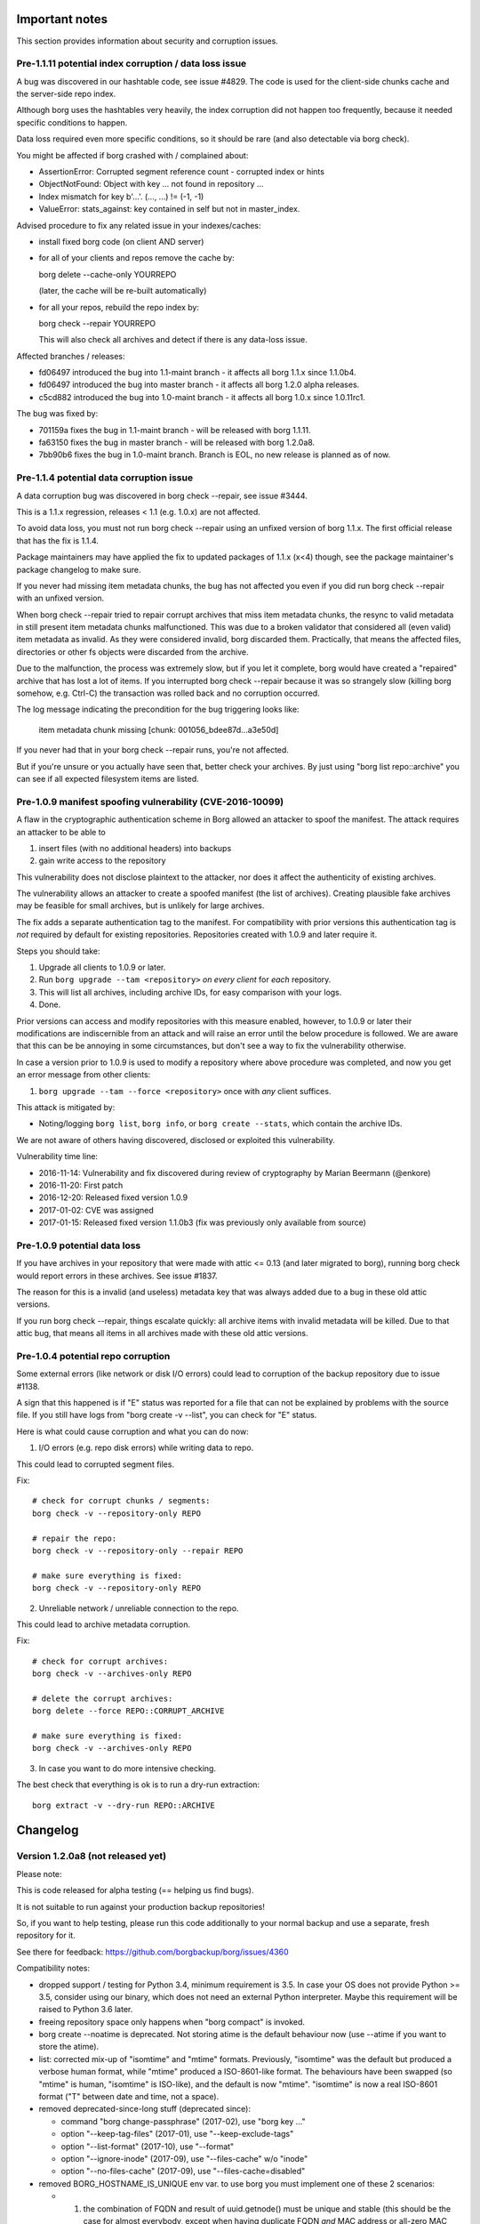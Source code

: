 .. _important_notes:

Important notes
===============

This section provides information about security and corruption issues.

.. _hashindex_set_bug:

Pre-1.1.11 potential index corruption / data loss issue
-------------------------------------------------------

A bug was discovered in our hashtable code, see issue #4829.
The code is used for the client-side chunks cache and the server-side repo index.

Although borg uses the hashtables very heavily, the index corruption did not
happen too frequently, because it needed specific conditions to happen.

Data loss required even more specific conditions, so it should be rare (and
also detectable via borg check).

You might be affected if borg crashed with / complained about:

- AssertionError: Corrupted segment reference count - corrupted index or hints
- ObjectNotFound: Object with key ... not found in repository ...
- Index mismatch for key b'...'. (..., ...) != (-1, -1)
- ValueError: stats_against: key contained in self but not in master_index.

Advised procedure to fix any related issue in your indexes/caches:

- install fixed borg code (on client AND server)
- for all of your clients and repos remove the cache by:

  borg delete --cache-only YOURREPO

  (later, the cache will be re-built automatically)
- for all your repos, rebuild the repo index by:

  borg check --repair YOURREPO

  This will also check all archives and detect if there is any data-loss issue.

Affected branches / releases:

- fd06497 introduced the bug into 1.1-maint branch - it affects all borg 1.1.x since 1.1.0b4.
- fd06497 introduced the bug into master branch - it affects all borg 1.2.0 alpha releases.
- c5cd882 introduced the bug into 1.0-maint branch - it affects all borg 1.0.x since 1.0.11rc1.

The bug was fixed by:

- 701159a fixes the bug in 1.1-maint branch - will be released with borg 1.1.11.
- fa63150 fixes the bug in master branch - will be released with borg 1.2.0a8.
- 7bb90b6 fixes the bug in 1.0-maint branch. Branch is EOL, no new release is planned as of now.

.. _broken_validator:

Pre-1.1.4 potential data corruption issue
-----------------------------------------

A data corruption bug was discovered in borg check --repair, see issue #3444.

This is a 1.1.x regression, releases < 1.1 (e.g. 1.0.x) are not affected.

To avoid data loss, you must not run borg check --repair using an unfixed version
of borg 1.1.x. The first official release that has the fix is 1.1.4.

Package maintainers may have applied the fix to updated packages of 1.1.x (x<4)
though, see the package maintainer's package changelog to make sure.

If you never had missing item metadata chunks, the bug has not affected you
even if you did run borg check --repair with an unfixed version.

When borg check --repair tried to repair corrupt archives that miss item metadata
chunks, the resync to valid metadata in still present item metadata chunks
malfunctioned. This was due to a broken validator that considered all (even valid)
item metadata as invalid. As they were considered invalid, borg discarded them.
Practically, that means the affected files, directories or other fs objects were
discarded from the archive.

Due to the malfunction, the process was extremely slow, but if you let it
complete, borg would have created a "repaired" archive that has lost a lot of items.
If you interrupted borg check --repair because it was so strangely slow (killing
borg somehow, e.g. Ctrl-C) the transaction was rolled back and no corruption occurred.

The log message indicating the precondition for the bug triggering looks like:

    item metadata chunk missing [chunk: 001056_bdee87d...a3e50d]

If you never had that in your borg check --repair runs, you're not affected.

But if you're unsure or you actually have seen that, better check your archives.
By just using "borg list repo::archive" you can see if all expected filesystem
items are listed.

.. _tam_vuln:

Pre-1.0.9 manifest spoofing vulnerability (CVE-2016-10099)
----------------------------------------------------------

A flaw in the cryptographic authentication scheme in Borg allowed an attacker
to spoof the manifest. The attack requires an attacker to be able to

1. insert files (with no additional headers) into backups
2. gain write access to the repository

This vulnerability does not disclose plaintext to the attacker, nor does it
affect the authenticity of existing archives.

The vulnerability allows an attacker to create a spoofed manifest (the list of archives).
Creating plausible fake archives may be feasible for small archives, but is unlikely
for large archives.

The fix adds a separate authentication tag to the manifest. For compatibility
with prior versions this authentication tag is *not* required by default
for existing repositories. Repositories created with 1.0.9 and later require it.

Steps you should take:

1. Upgrade all clients to 1.0.9 or later.
2. Run ``borg upgrade --tam <repository>`` *on every client* for *each* repository.
3. This will list all archives, including archive IDs, for easy comparison with your logs.
4. Done.

Prior versions can access and modify repositories with this measure enabled, however,
to 1.0.9 or later their modifications are indiscernible from an attack and will
raise an error until the below procedure is followed. We are aware that this can
be be annoying in some circumstances, but don't see a way to fix the vulnerability
otherwise.

In case a version prior to 1.0.9 is used to modify a repository where above procedure
was completed, and now you get an error message from other clients:

1. ``borg upgrade --tam --force <repository>`` once with *any* client suffices.

This attack is mitigated by:

- Noting/logging ``borg list``, ``borg info``, or ``borg create --stats``, which
  contain the archive IDs.

We are not aware of others having discovered, disclosed or exploited this vulnerability.

Vulnerability time line:

* 2016-11-14: Vulnerability and fix discovered during review of cryptography by Marian Beermann (@enkore)
* 2016-11-20: First patch
* 2016-12-20: Released fixed version 1.0.9
* 2017-01-02: CVE was assigned
* 2017-01-15: Released fixed version 1.1.0b3 (fix was previously only available from source)

.. _attic013_check_corruption:

Pre-1.0.9 potential data loss
-----------------------------

If you have archives in your repository that were made with attic <= 0.13
(and later migrated to borg), running borg check would report errors in these
archives. See issue #1837.

The reason for this is a invalid (and useless) metadata key that was
always added due to a bug in these old attic versions.

If you run borg check --repair, things escalate quickly: all archive items
with invalid metadata will be killed. Due to that attic bug, that means all
items in all archives made with these old attic versions.


Pre-1.0.4 potential repo corruption
-----------------------------------

Some external errors (like network or disk I/O errors) could lead to
corruption of the backup repository due to issue #1138.

A sign that this happened is if "E" status was reported for a file that can
not be explained by problems with the source file. If you still have logs from
"borg create -v --list", you can check for "E" status.

Here is what could cause corruption and what you can do now:

1) I/O errors (e.g. repo disk errors) while writing data to repo.

This could lead to corrupted segment files.

Fix::

    # check for corrupt chunks / segments:
    borg check -v --repository-only REPO

    # repair the repo:
    borg check -v --repository-only --repair REPO

    # make sure everything is fixed:
    borg check -v --repository-only REPO

2) Unreliable network / unreliable connection to the repo.

This could lead to archive metadata corruption.

Fix::

    # check for corrupt archives:
    borg check -v --archives-only REPO

    # delete the corrupt archives:
    borg delete --force REPO::CORRUPT_ARCHIVE

    # make sure everything is fixed:
    borg check -v --archives-only REPO

3) In case you want to do more intensive checking.

The best check that everything is ok is to run a dry-run extraction::

    borg extract -v --dry-run REPO::ARCHIVE

.. _changelog:

Changelog
=========

Version 1.2.0a8 (not released yet)
----------------------------------

Please note:

This is code released for alpha testing (== helping us find bugs).

It is not suitable to run against your production backup repositories!

So, if you want to help testing, please run this code additionally to your
normal backup and use a separate, fresh repository for it.

See there for feedback: https://github.com/borgbackup/borg/issues/4360

Compatibility notes:

- dropped support / testing for Python 3.4, minimum requirement is 3.5.
  In case your OS does not provide Python >= 3.5, consider using our binary,
  which does not need an external Python interpreter.
  Maybe this requirement will be raised to Python 3.6 later.
- freeing repository space only happens when "borg compact" is invoked.
- borg create --noatime is deprecated. Not storing atime is the default behaviour
  now (use --atime if you want to store the atime).
- list: corrected mix-up of "isomtime" and "mtime" formats. Previously,
  "isomtime" was the default but produced a verbose human format,
  while "mtime" produced a ISO-8601-like format.
  The behaviours have been swapped (so "mtime" is human, "isomtime" is ISO-like),
  and the default is now "mtime".
  "isomtime" is now a real ISO-8601 format ("T" between date and time, not a space).
- removed deprecated-since-long stuff (deprecated since):

  - command "borg change-passphrase" (2017-02), use "borg key ..."
  - option "--keep-tag-files" (2017-01), use "--keep-exclude-tags"
  - option "--list-format" (2017-10), use "--format"
  - option "--ignore-inode" (2017-09), use "--files-cache" w/o "inode"
  - option "--no-files-cache" (2017-09), use "--files-cache=disabled"
- removed BORG_HOSTNAME_IS_UNIQUE env var.
  to use borg you must implement one of these 2 scenarios:

  - 1) the combination of FQDN and result of uuid.getnode() must be unique
       and stable (this should be the case for almost everybody, except when
       having duplicate FQDN *and* MAC address or all-zero MAC address)
  - 2) if you are aware that 1) is not the case for you, you must set
       BORG_HOST_ID env var to something unique.

Fixes:

- fixed potential index corruption / data loss issue due to bug in hashindex_set, #4829.
  Please read and follow the more detailled notes close to the top of this document.
- fix crash when upgrading erroneous hints file, #4922
- commit-time free space calc: ignore bad compact map entries, #4796
- info: if the archive doesn't exist, print a pretty message, #4793
- --prefix / -P: fix processing, avoid argparse issue, #4769
- ignore EACCES (errno 13) when hardlinking, #4730
- add a try catch when formatting the info string, #4818
- check: do not stumble over invalid item key, #4845
- update prevalence of env vars to set config and cache paths
- mount: fix FUSE low linear read speed on large files, #5032
- extract: fix confusing output of borg extract --list --strip-components, #4934
- recreate: support --timestamp option, #4745
- fix ProgressIndicator msgids (JSON output), #4935
- fuse: set f_namemax in statfs result, #2684
- accept absolute paths on windows
- pyinstaller: work around issue with setuptools > 44

New features:

- chunker speedup (plus regression test)
- added --consider-checkpoints and related test, #4788
- added --noflags option, deprecate --nobsdflags option, #4489
- compact: add --threshold option, #4674
- mount: add birthtime to FUSE entries
- support platforms with no os.link, #4901 - if we don't have os.link,
  we just extract another copy instead of making a hardlink.
- move sync_file_range to its own extension for better platform compatibility.
- new --bypass-lock option to bypass locking, e.g. for read-only repos
- accept absolute pathes by removing leading slashes in patterns of all
  sorts but re: style, #4029
- delete: new --keep-security-info option

Other changes:

- support msgpack 0.6.2 and 1.0.0, #5065
- upgrade bundled zstd to 1.4.4
- upgrade bundled lz4 to 1.9.2
- upgrade xxhash to 0.7.3
- require recent enough llfuse for birthtime support, #5064
- check: improve error output for matching index size, see #4829
- ignore --stats when given with --dry-run, but continue, fixes #4373
- replaced usage of os.statvfs with shutil.disk_usage (better cross-platform support).
- fuse: remove unneeded version check and compat code, micro opts
- docs:

  - improve description of path variables
  - document how to completely delete data, #2929
  - add FAQ about Borg config dir, #4941
  - add docs about errors not printed as JSON, #4073
  - update usage_general.rst.inc
  - added "Will move with BORG_CONFIG_DIR variable unless specified." to BORG_SECURITY_DIR info.
  - put BORG_SECURITY_DIR immediately below BORG_CONFIG_DIR (and moved BORG_CACHE_DIR up before them).
  - add paragraph regarding cache security assumptions, #4900
  - tell about borg cache security precautions
  - add FAQ describing difference between a local repo vs. repo on a server.
  - document how to test exclusion patterns without performing an actual backup
  - create: tell that "Calculating size" time and space needs are caused by --progress
  - fix/improve documentation for @api decorator, #4674
  - add a pull backup / push restore how-to, #1552
  - fix man pages creation, #4752
  - more general FAQ for backup and retain original paths, #4532
  - explain difference between --exclude and --pattern, #4118
  - add FAQ for preventing SSH timeout in extract, #3866
  - improve password FAQ (decrease pw length, add -w 0 option to base64 to prevent line wrap), #4591
  - add note about patterns and stored paths, #4160
  - add upgrade of tools to pip installation how-to, #5090
  - document one cause of orphaned chunks in check command, #2295
  - clean up the whole check usage paragraph
  - FAQ: linked recommended restrictions to ssh public keys on borg servers, #4946
  - fixed "doc downplays severity of Nonce reuse issue", #4883
  - borg repo restore instructions needed, #3428
  - new FAQ: A repo is corrupt and must be replaced with an older repo.
- native windows port:

  - update README_WINDOWS.rst
  - updated pyinstaller spec file to support windows builds
- testing / CI:

  - improved travis config / install script, improved macOS builds
  - allow osx builds to fail, #4955
  - Windows 10 build on Appveyor CI
- vagrant:

  - upgrade pyinstaller to v3.5 + patch
  - use py369 for binary build, add py380 for tests
  - fix issue in stretch VM hanging at grub installation
  - add a debian buster and a ubuntu focal VM
  - update darwin box to 10.12
  - upgrade FreeBSD box to 12.1
  - fix debianoid virtualenv packages
  - use pyenv in freebsd64 VM
  - remove the flake8 test
  - darwin: avoid error if pkg is already installed
  - debianoid: don't interactively ask questions


Version 1.2.0a7 (2019-09-07)
----------------------------

Fixes:

- slave hardlinks extraction issue, see #4350
- extract: fix KeyError for "partial" extraction, #4607
- preload chunks for hardlink slaves w/o preloaded master, #4350
- fix preloading for old remote servers, #4652
- fix partial extract for hardlinked contentless file types, #4725
- Repository.open: use stat() to check for repo dir, #4695
- Repository.check_can_create_repository: use stat() to check, ~ #4695.
- SecurityManager.known(): check all files, #4614
- after double-force delete, warn about necessary repair, #4704
- cope with ANY error when importing pytest into borg.testsuite, #4652
- fix invalid archive error message
- setup.py: fix detection of missing Cython
- filter out selinux xattrs, #4574
- location arg - should it be optional? #4541
- enable placeholder usage in --comment, #4559
- use whitelist approach for borg serve, #4097

New features:

- minimal native Windows support, see windows readme (work in progress)
- create: first ctrl-c (SIGINT) triggers checkpoint and abort, #4606
- new BORG_WORKAROUNDS mechanism, basesyncfile, #4710
- remove WSL autodetection. if WSL still has this problem, you need to
  set BORG_WORKAROUNDS=basesyncfile in the borg process environment to
  work around it.
- support xxh64 checksum in addition to the hashlib hashes in borg list
- enable placeholder usage in all extra archive arguments
- enable placeholder usage in --comment, #4559
- enable placeholder usage in --glob-archives, #4495
- ability to use a system-provided version of "xxhash"
- create:

  - changed the default behaviour to not store the atime of fs items. atime is
    often rather not interesting and fragile - it easily changes even if nothing
    else has changed and, if stored into the archive, spoils deduplication of
    the archive metadata stream.
  - if you give the --noatime option, borg will output a deprecation warning
    because it is currently ignored / does nothing.
    Please remove the --noatime option when using borg 1.2.
  - added a --atime option for storing files' atime into an archive

Other changes:

- argparser: always use REPOSITORY in metavar
- do not check python/libc for borg serve, #4483
- small borg compact improvements, #4522
- compact: log freed space at INFO level
- tests:

  - tox / travis: add testing on py38-dev
  - fix broken test that relied on improper zlib assumptions
  - pure-py msgpack warning shall not make a lot of tests fail, #4558
  - rename test_mount_hardlinks to test_fuse_mount_hardlinks (master)
  - vagrant: add up-to-date openindiana box (py35, openssl10)
  - get rid of confusing coverage warning, #2069
- docs:

  - reiterate that 'file cache names are absolute' in FAQ,
    mention bind mount solution, #4738
  - add restore docs, #4670
  - updated docs to cover use of temp directory on remote, #4545
  - add a push-style example to borg-create(1), #4613
  - timestamps in the files cache are now usually ctime, #4583
  - benchmark crud: clarify that space is used until compact
  - update documentation of borg create,
    corrects a mention of borg 1.1 as a future version.
  - fix osxfuse github link in installation docs
  - how to supply a passphrase, use crypto devices, #4549
  - extract: document limitation "needs empty destination",  #4598
  - update macOS Brew link
  - add note about software for automating backup
  - compact: improve docs,
  - README: new URL for funding options


Version 1.2.0a6 (2019-04-22)
----------------------------

Fixes:

- delete / prune: consider part files correctly for stats, #4507
- fix "all archives" stats considering part files, #4329
- create: only run stat_simple_attrs() once
- create: --stats does not work with --dry-run, exit with error msg, #4373
- give "invalid repo" error msg if repo config not found, #4411

New features:

- display msgpack version as part of sysinfo (e.g. in tracebacks)

Other changes:

- docs:

  - sdd "SSH Configuration" section, #4493, #3988, #636, #4485
  - better document borg check --max-duration, #4473
  - sorted commands help in multiple steps, #4471
- testing:

  - travis: use py 3.5.3 and 3.6.7 on macOS to get a pyenv-based python
    build with openssl 1.1
  - vagrant: use py 3.5.3 and 3.6.8 on darwin64 VM to build python and
    borg with openssl 1.1
  - pytest: -v and default XDISTN to 1, #4481


Version 1.2.0a5 (2019-03-21)
----------------------------

Fixes:

- warn if a file has changed while being backed up, #1750
- lrucache: regularly remove old FDs, #4427
- borg command shall terminate with rc 2 for ImportErrors, #4424
- make freebsd xattr platform code api compatible with linux, #3952

Other changes:

- major setup code refactoring (especially how libraries like openssl, liblz4,
  libzstd, libb2 are discovered and how it falls back to code bundled with
  borg), new: uses pkg-config now (and needs python "pkgconfig" package
  installed), #1925

  if you are a borg package maintainer, please try packaging this
  (see comments in setup.py).
- Vagrantfile: add zstd, reorder, build env vars, #4444
- travis: install script improvements
- update shell completions
- docs:

  - add a sample logging.conf in docs/misc, #4380
  - fix spelling errors
  - update requirements / install docs, #4374


Version 1.2.0a4 (2019-03-11)
----------------------------

Fixes:

- do not use O_NONBLOCK for special files, like FIFOs, block and char devices
  when using --read-special. fixes backing up FIFOs. fixes to test. #4394
- more LibreSSL build fixes: LibreSSL has HMAC_CTX_free and HMAC_CTX_new

New features:

- check: incremental repo check (only checks crc32 for segment entries), #1657
  borg check --repository-only --max-duration SECONDS ...
- delete: timestamp for borg delete --info added, #4359

Other changes:

- redo stale lock handling, #3986
  drop BORG_HOSTNAME_IS_UNIQUE (please use BORG_HOST_ID if needed).
  borg now always assumes it has a unique host id - either automatically
  from fqdn plus uuid.getnode() or overridden via BORG_HOST_ID.
- docs:

  - added Alpine Linux to distribution list
  - elaborate on append-only mode docs
- vagrant:

  - darwin: new 10.12 box
  - freebsd: new 12.0 box
  - openbsd: new 6.4 box
  - misc. updates / fixes


Version 1.2.0a3 (2019-02-26)
----------------------------

Fixes:

- LibreSSL build fixes, #4403
- dummy ACL/xattr code fixes (used by OpenBSD and others), #4403
- create: fix openat/statat issues for root directory, #4405


Version 1.2.0a2 and earlier (2019-02-24)
----------------------------------------

New features:

- compact: "borg compact" needs to be used to free repository space by
  compacting the segments (reading sparse segments, rewriting still needed
  data to new segments, deleting the sparse segments).
  Borg < 1.2 invoked compaction automatically at the end of each repository
  writing command.
  Borg >= 1.2 does not do that any more to give better speed, more control,
  more segment file stability (== less stuff moving to newer segments) and
  more robustness.
  See the docs about "borg compact" for more details.
- "borg compact --cleanup-commits" is to cleanup the tons of 17byte long
  commit-only segment files caused by borg 1.1.x issue #2850.
  Invoke this once after upgrading (the server side) borg to 1.2.
  Compaction now automatically removes unneeded commit-only segment files.
- prune: Show which rule was applied to keep archive, #2886
- add fixed blocksize chunker (see --chunker-params docs), #1086

Fixes:

- avoid stale filehandle issues, #3265
- use more FDs, avoid race conditions on active fs, #906, #908, #1038
- add O_NOFOLLOW to base flags, #908
- compact:

  - require >10% freeable space in a segment, #2985
  - repository compaction now automatically removes unneeded 17byte
    commit-only segments, #2850
- make swidth available on all posix platforms, #2667

Other changes:

- repository: better speed and less stuff moving around by using separate
  segment files for manifest DELETEs and PUTs, #3947
- use pyinstaller v3.3.1 to build binaries
- update bundled zstd code to 1.3.8, #4210
- update bundled lz4 code to 1.8.3, #4209
- msgpack:

  - switch to recent "msgpack" pypi pkg name, #3890
  - wrap msgpack to avoid future compat complications, #3632, #2738
  - support msgpack 0.6.0 and 0.6.1, #4220, #4308

- llfuse: modernize / simplify llfuse version requirements
- code refactorings / internal improvements:

  - include size/csize/nfiles[_parts] stats into archive, #3241
  - calc_stats: use archive stats metadata, if available
  - crypto: refactored crypto to use an AEAD style API
  - crypto: new AES-OCB, CHACHA20-POLY1305
  - create: use less syscalls by not using a python file obj, #906, #3962
  - diff: refactor the diff functionality to new ItemDiff class, #2475
  - archive: create FilesystemObjectProcessors class
  - helpers: make a package, split into smaller modules
  - xattrs: move to platform package, use cython instead ctypes, #2495
  - xattrs/acls/bsdflags: misc. code/api optimizations
  - FUSE: separate creation of filesystem from implementation of llfuse funcs, #3042
  - FUSE: use unpacker.tell() instead of deprecated write_bytes, #3899
  - setup.py: move build_man / build_usage code to setup_docs.py
  - setup.py: update to use a newer Cython/setuptools API for compiling .pyx -> .c, #3788
  - use python 3.5's os.scandir / os.set_blocking
  - multithreading preparations (not used yet):

    - item.to_optr(), Item.from_optr()
    - fix chunker holding the GIL during blocking I/O
  - C code portability / basic MSC compatibility, #4147, #2677
- testing:

  - vagrant: new VMs for linux/bsd/darwin, most with OpenSSL 1.1 and py36


Version 1.1.11 (2020-03-08)
---------------------------

Compatibility notes:

- When upgrading from borg 1.0.x to 1.1.x, please note:

  - read all the compatibility notes for 1.1.0*, starting from 1.1.0b1.
  - borg upgrade: you do not need to and you also should not run it.
  - borg might ask some security-related questions once after upgrading.
    You can answer them either manually or via environment variable.
    One known case is if you use unencrypted repositories, then it will ask
    about a unknown unencrypted repository one time.
  - your first backup with 1.1.x might be significantly slower (it might
    completely read, chunk, hash a lot files) - this is due to the
    --files-cache mode change (and happens every time you change mode).
    You can avoid the one-time slowdown by using the pre-1.1.0rc4-compatible
    mode (but that is less safe for detecting changed files than the default).
    See the --files-cache docs for details.
- 1.1.11 removes WSL autodetection (Windows 10 Subsystem for Linux).
  If WSL still has a problem with sync_file_range, you need to set
  BORG_WORKAROUNDS=basesyncfile in the borg process environment to
  work around the WSL issue.

Fixes:

- fixed potential index corruption / data loss issue due to bug in hashindex_set, #4829.
  Please read and follow the more detailled notes close to the top of this document.
- upgrade bundled xxhash to 0.7.3, #4891.
  0.7.2 is the minimum requirement for correct operations on ARMv6 in non-fixup
  mode, where unaligned memory accesses cause bus errors.
  0.7.3 adds some speedups and libxxhash 0.7.3 even has a pkg-config file now.
- upgrade bundled lz4 to 1.9.2
- upgrade bundled zstd to 1.4.4
- fix crash when upgrading erroneous hints file, #4922
- extract:

  - fix KeyError for "partial" extraction, #4607
  - fix "partial" extract for hardlinked contentless file types, #4725
  - fix preloading for old (0.xx) remote servers, #4652
  - fix confusing output of borg extract --list --strip-components, #4934
- delete: after double-force delete, warn about necessary repair, #4704
- create: give invalid repo error msg if repo config not found, #4411
- mount: fix FUSE mount missing st_birthtime, #4763 #4767
- check: do not stumble over invalid item key, #4845
- info: if the archive doesn't exist, print a pretty message, #4793
- SecurityManager.known(): check all files, #4614
- Repository.open: use stat() to check for repo dir, #4695
- Repository.check_can_create_repository: use stat() to check, #4695
- fix invalid archive error message
- fix optional/non-optional location arg, #4541
- commit-time free space calc: ignore bad compact map entries, #4796
- ignore EACCES (errno 13) when hardlinking the old config, #4730
- --prefix / -P: fix processing, avoid argparse issue, #4769

New features:

- enable placeholder usage in all extra archive arguments
- new BORG_WORKAROUNDS mechanism, basesyncfile, #4710
- recreate: support --timestamp option, #4745
- support platforms without os.link (e.g. Android with Termux), #4901.
  if we don't have os.link, we just extract another copy instead of making a hardlink.
- support linux platforms without sync_file_range (e.g. Android 7 with Termux), #4905

Other:

- ignore --stats when given with --dry-run, but continue, #4373
- add some ProgressIndicator msgids to code / fix docs, #4935
- elaborate on "Calculating size" message
- argparser: always use REPOSITORY in metavar, also use more consistent help phrasing.
- check: improve error output for matching index size, see #4829
- docs:

  - changelog: add advisory about hashindex_set bug #4829
  - better describe BORG_SECURITY_DIR, BORG_CACHE_DIR, #4919
  - infos about cache security assumptions, #4900
  - add FAQ describing difference between a local repo vs. repo on a server.
  - document how to test exclusion patterns without performing an actual backup
  - timestamps in the files cache are now usually ctime, #4583
  - fix bad reference to borg compact (does not exist in 1.1), #4660
  - create: borg 1.1 is not future any more
  - extract: document limitation "needs empty destination", #4598
  - how to supply a passphrase, use crypto devices, #4549
  - fix osxfuse github link in installation docs
  - add example of exclude-norecurse rule in help patterns
  - update macOS Brew link
  - add note about software for automating backups, #4581
  - AUTHORS: mention copyright+license for bundled msgpack
  - fix various code blocks in the docs, #4708
  - updated docs to cover use of temp directory on remote, #4545
  - add restore docs, #4670
  - add a pull backup / push restore how-to, #1552
  - add FAQ how to retain original paths, #4532
  - explain difference between --exclude and --pattern, #4118
  - add FAQs for SSH connection issues, #3866
  - improve password FAQ, #4591
  - reiterate that 'file cache names are absolute' in FAQ
- tests:

  - cope with ANY error when importing pytest into borg.testsuite, #4652
  - fix broken test that relied on improper zlib assumptions
  - test_fuse: filter out selinux xattrs, #4574
- travis / vagrant:

  - misc python versions removed / changed (due to openssl 1.1 compatibility)
    or added (3.7 and 3.8, for better borg compatibility testing)
  - binary building is on python 3.5.9 now
- vagrant:

  - add new boxes: ubuntu 18.04 and 20.04, debian 10
  - update boxes: openindiana, darwin, netbsd
  - remove old boxes: centos 6
  - darwin: updated osxfuse to 3.10.4
  - use debian/ubuntu pip/virtualenv packages
  - rather use python 3.6.2 than 3.6.0, fixes coverage/sqlite3 issue
  - use requirements.d/development.lock.txt to avoid compat issues
- travis:

  - darwin: backport some install code / order from master
  - remove deprecated keyword "sudo" from travis config
  - allow osx builds to fail, #4955
    this is due to travis-ci frequently being so slow that the OS X builds
    just fail because they exceed 50 minutes and get killed by travis.


Version 1.1.10 (2019-05-16)
---------------------------

Fixes:

- extract: hang on partial extraction with ssh: repo, when hardlink master
  is not matched/extracted and borg hangs on related slave hardlink, #4350
- lrucache: regularly remove old FDs, #4427
- avoid stale filehandle issues, #3265
- freebsd: make xattr platform code api compatible with linux, #3952
- use whitelist approach for borg serve, #4097
- borg command shall terminate with rc 2 for ImportErrors, #4424
- create: only run stat_simple_attrs() once, this increases
  backup with lots of unchanged files performance by ~ 5%.
- prune: fix incorrect borg prune --stats output with --dry-run, #4373
- key export: emit user-friendly error if repo key is exported to a directory,
  #4348

New features:

- bundle latest supported msgpack-python release (0.5.6), remove msgpack-python
  from setup.py install_requires - by default we use the bundled code now.
  optionally, we still support using an external msgpack (see hints in
  setup.py), but this requires solid requirements management within
  distributions and is not recommended.
  borgbackup will break if you upgrade msgpack to an unsupported version.
- display msgpack version as part of sysinfo (e.g. in tracebacks)
- timestamp for borg delete --info added, #4359
- enable placeholder usage in --comment and --glob-archives, #4559, #4495

Other:

- serve: do not check python/libc for borg serve, #4483
- shell completions: borg diff second archive
- release scripts: signing binaries with Qubes OS support
- testing:

  - vagrant: upgrade openbsd box to 6.4
  - travis-ci: lock test env to py 3.4 compatible versions, #4343
  - get rid of confusing coverage warning, #2069
  - rename test_mount_hardlinks to test_fuse_mount_hardlinks,
    so both can be excluded by "not test_fuse".
  - pure-py msgpack warning shall not make a lot of tests fail, #4558
- docs:

  - add "SSH Configuration" section to "borg serve", #3988, #636, #4485
  - README: new URL for funding options
  - add a sample logging.conf in docs/misc, #4380
  - elaborate on append-only mode docs, #3504
  - installation: added Alpine Linux to distribution list, #4415
  - usage.html: only modify window.location when redirecting, #4133
  - add msgpack license to docs/3rd_party/msgpack
- vagrant / binary builds:

  - use python 3.5.7 for builds
  - use osxfuse 3.8.3


Version 1.1.9 (2019-02-10)
--------------------------

Compatibility notes:

- When upgrading from borg 1.0.x to 1.1.x, please note:

  - read all the compatibility notes for 1.1.0*, starting from 1.1.0b1.
  - borg upgrade: you do not need to and you also should not run it.
  - borg might ask some security-related questions once after upgrading.
    You can answer them either manually or via environment variable.
    One known case is if you use unencrypted repositories, then it will ask
    about a unknown unencrypted repository one time.
  - your first backup with 1.1.x might be significantly slower (it might
    completely read, chunk, hash a lot files) - this is due to the
    --files-cache mode change (and happens every time you change mode).
    You can avoid the one-time slowdown by using the pre-1.1.0rc4-compatible
    mode (but that is less safe for detecting changed files than the default).
    See the --files-cache docs for details.

Fixes:

- security fix: configure FUSE with "default_permissions", #3903
  "default_permissions" is now enforced by borg by default to let the
  kernel check uid/gid/mode based permissions.
  "ignore_permissions" can be given to not enforce "default_permissions".
- make "hostname" short, even on misconfigured systems, #4262
- fix free space calculation on macOS (and others?), #4289
- config: quit with error message when no key is provided, #4223
- recover_segment: handle too small segment files correctly, #4272
- correctly release memoryview, #4243
- avoid diaper pattern in configparser by opening files, #4263
- add "# cython: language_level=3" directive to .pyx files, #4214
- info: consider part files for "This archive" stats, #3522
- work around Microsoft WSL issue #645 (sync_file_range), #1961

New features:

- add --rsh command line option to complement BORG_RSH env var, #1701
- init: --make-parent-dirs parent1/parent2/repo_dir, #4235

Other:

- add archive name to check --repair output, #3447
- check for unsupported msgpack versions
- shell completions:

  - new shell completions for borg 1.1.9
  - more complete shell completions for borg mount -o
  - added shell completions for borg help
  - option arguments for zsh tab completion
- docs:

  - add FAQ regarding free disk space check, #3905
  - update BORG_PASSCOMMAND example and clarify variable expansion, #4249
  - FAQ regarding change of compression settings, #4222
  - add note about BSD flags to changelog, #4246
  - improve logging in example automation script
  - add note about files changing during backup, #4081
  - work around the backslash issue, #4280
  - update release workflow using twine (docs, scripts), #4213
  - add warnings on repository copies to avoid future problems, #4272
- tests:

  - fix the homebrew 1.9 issues on travis-ci, #4254
  - fix duplicate test method name, #4311


Version 1.1.8 (2018-12-09)
--------------------------

Fixes:

- enforce storage quota if set by serve-command, #4093
- invalid locations: give err msg containing parsed location, #4179
- list repo: add placeholders for hostname and username, #4130
- on linux, symlinks can't have ACLs, so don't try to set any, #4044

New features:

- create: added PATH::archive output on INFO log level
- read a passphrase from a file descriptor specified in the
  BORG_PASSPHRASE_FD environment variable.

Other:

- docs:

  - option --format is required for some expensive-to-compute values for json

    borg list by default does not compute expensive values except when
    they are needed. whether they are needed is determined by the format,
    in standard mode as well as in --json mode.
  - tell that our binaries are x86/x64 amd/intel, bauerj has ARM
  - fixed wrong archive name pattern in CRUD benchmark help
  - fixed link to cachedir spec in docs, #4140
- tests:

  - stop using fakeroot on travis, avoids sporadic EISDIR errors, #2482
  - xattr key names must start with "user." on linux
  - fix code so flake8 3.6 does not complain
  - explicitly convert environment variable to str, #4136
  - fix DeprecationWarning: Flags not at the start of the expression, #4137
  - support pytest4, #4172
- vagrant:

  - use python 3.5.6 for builds


Version 1.1.7 (2018-08-11)
--------------------------

Compatibility notes:

- added support for Python 3.7

Fixes:

- cache lock: use lock_wait everywhere to fix infinite wait, see #3968
- don't archive tagged dir when recursing an excluded dir, #3991
- py37 argparse: work around bad default in py 3.7.0a/b/rc, #3996
- py37 remove loggerDict.clear() from tearDown method, #3805
- some fixes for bugs which likely did not result in problems in practice:

  - fixed logic bug in platform module API version check
  - fixed xattr/acl function prototypes, added missing ones

New features:

- init: add warning to store both key and passphrase at safe place(s)
- BORG_HOST_ID env var to work around all-zero MAC address issue, #3985
- borg debug dump-repo-objs --ghost (dump everything from segment files,
  including deleted or superceded objects or commit tags)
- borg debug search-repo-objs (search in repo objects for hex bytes or strings)

Other changes:

- add Python 3.7 support
- updated shell completions
- call socket.gethostname only once
- locking: better logging, add some asserts
- borg debug dump-repo-objs:

  - filename layout improvements
  - use repository.scan() to get on-disk order
- docs:

  - update installation instructions for macOS
  - added instructions to install fuse via homebrew
  - improve diff docs
  - added note that checkpoints inside files requires 1.1+
  - add link to tempfile module
  - remove row/column-spanning from docs source, #4000 #3990
- tests:

  - fetch less data via os.urandom
  - add py37 env for tox
  - travis: add 3.7, remove 3.6-dev (we test with -dev in master)
- vagrant / binary builds:

  - use osxfuse 3.8.2
  - use own (uptodate) openindiana box


Version 1.1.6 (2018-06-11)
--------------------------

Compatibility notes:

- 1.1.6 changes:

  - also allow msgpack-python 0.5.6.

Fixes:

- fix borg exception handling on ENOSPC error with xattrs, #3808
- prune: fix/improve overall progress display
- borg config repo ... does not need cache/manifest/key, #3802
- debug dump-repo-objs should not depend on a manifest obj
- pypi package:

  - include .coveragerc, needed by tox.ini
  - fix package long description, #3854

New features:

- mount: add uid, gid, umask mount options
- delete:

  - only commit once, #3823
  - implement --dry-run, #3822
- check:

  - show progress while rebuilding missing manifest, #3787
  - more --repair output
- borg config --list <repo>, #3612

Other changes:

- update msgpack requirement, #3753
- update bundled zstd to 1.3.4, #3745
- update bundled lz4 code to 1.8.2, #3870
- docs:

  - describe what BORG_LIBZSTD_PREFIX does
  - fix and deduplicate encryption quickstart docs, #3776
- vagrant:

  - FUSE for macOS: upgrade 3.7.1 to 3.8.0
  - exclude macOS High Sierra upgrade on the darwin64 machine
  - remove borgbackup.egg-info dir in fs_init (after rsync)
  - use pyenv-based build/test on jessie32/62
  - use local 32 and 64bit debian jessie boxes
  - use "vagrant" as username for new xenial box
- travis OS X: use xcode 8.3 (not broken)


Version 1.1.5 (2018-04-01)
--------------------------

Compatibility notes:

- 1.1.5 changes:

  - require msgpack-python >= 0.4.6 and < 0.5.0.
    0.5.0+ dropped python 3.4 testing and also caused some other issues because
    the python package was renamed to msgpack and emitted some FutureWarning.

Fixes:

- create --list: fix that it was never showing M status, #3492
- create: fix timing for first checkpoint (read files cache early, init
  checkpoint timer after that), see #3394
- extract: set rc=1 when extracting damaged files with all-zero replacement
  chunks or with size inconsistencies, #3448
- diff: consider an empty file as different to a non-existing file, #3688
- files cache: improve exception handling, #3553
- ignore exceptions in scandir_inorder() caused by an implicit stat(),
  also remove unneeded sort, #3545
- fixed tab completion problem where a space is always added after path even
  when it shouldn't
- build: do .h file content checks in binary mode, fixes build issue for
  non-ascii header files on pure-ascii locale platforms, #3544 #3639
- borgfs: fix patterns/paths processing, #3551
- config: add some validation, #3566
- repository config: add validation for max_segment_size, #3592
- set cache previous_location on load instead of save
- remove platform.uname() call which caused library mismatch issues, #3732
- add exception handler around deprecated platform.linux_distribution() call
- use same datetime object for {now} and {utcnow}, #3548

New features:

- create: implement --stdin-name, #3533
- add chunker_params to borg archive info (--json)
- BORG_SHOW_SYSINFO=no to hide system information from exceptions

Other changes:

- updated zsh completions for borg 1.1.4
- files cache related code cleanups
- be more helpful when parsing invalid --pattern values, #3575
- be more clear in secure-erase warning message, #3591
- improve getpass user experience, #3689
- docs build: unicode problem fixed when using a py27-based sphinx
- docs:

  - security: explicitly note what happens OUTSIDE the attack model
  - security: add note about combining compression and encryption
  - security: describe chunk size / proximity issue, #3687
  - quickstart: add note about permissions, borg@localhost, #3452
  - quickstart: add introduction to repositories & archives, #3620
  - recreate --recompress: add missing metavar, clarify description, #3617
  - improve logging docs, #3549
  - add an example for --pattern usage, #3661
  - clarify path semantics when matching, #3598
  - link to offline documentation from README, #3502
  - add docs on how to verify a signed release with GPG, #3634
  - chunk seed is generated per repository (not: archive)
  - better formatting of CPU usage documentation, #3554
  - extend append-only repo rollback docs, #3579
- tests:

  - fix erroneously skipped zstd compressor tests, #3606
  - skip a test if argparse is broken, #3705
- vagrant:

  - xenial64 box now uses username 'vagrant', #3707
  - move cleanup steps to fs_init, #3706
  - the boxcutter wheezy boxes are 404, use local ones
  - update to Python 3.5.5 (for binary builds)


Version 1.1.4 (2017-12-31)
--------------------------

Compatibility notes:

- When upgrading from borg 1.0.x to 1.1.x, please note:

  - read all the compatibility notes for 1.1.0*, starting from 1.1.0b1.
  - borg upgrade: you do not need to and you also should not run it.
  - borg might ask some security-related questions once after upgrading.
    You can answer them either manually or via environment variable.
    One known case is if you use unencrypted repositories, then it will ask
    about a unknown unencrypted repository one time.
  - your first backup with 1.1.x might be significantly slower (it might
    completely read, chunk, hash a lot files) - this is due to the
    --files-cache mode change (and happens every time you change mode).
    You can avoid the one-time slowdown by using the pre-1.1.0rc4-compatible
    mode (but that is less safe for detecting changed files than the default).
    See the --files-cache docs for details.
- borg 1.1.4 changes:

  - zstd compression is new in borg 1.1.4, older borg can't handle it.
  - new minimum requirements for the compression libraries - if the required
    versions (header and lib) can't be found at build time, bundled code will
    be used:

    - added requirement: libzstd >= 1.3.0 (bundled: 1.3.2)
    - updated requirement: liblz4 >= 1.7.0 / r129 (bundled: 1.8.0)

Fixes:

- check: data corruption fix: fix for borg check --repair malfunction, #3444.
  See the more detailled notes close to the top of this document.
- delete: also delete security dir when deleting a repo, #3427
- prune: fix building the "borg prune" man page, #3398
- init: use given --storage-quota for local repo, #3470
- init: properly quote repo path in output
- fix startup delay with dns-only own fqdn resolving, #3471

New features:

- added zstd compression. try it!
- added placeholder {reverse-fqdn} for fqdn in reverse notation
- added BORG_BASE_DIR environment variable, #3338

Other changes:

- list help topics when invalid topic is requested
- fix lz4 deprecation warning, requires lz4 >= 1.7.0 (r129)
- add parens for C preprocessor macro argument usages (did not cause malfunction)
- exclude broken pytest 3.3.0 release
- updated fish/bash completions
- init: more clear exception messages for borg create, #3465
- docs:

  - add auto-generated docs for borg config
  - don't generate HTML docs page for borgfs, #3404
  - docs update for lz4 b2 zstd changes
  - add zstd to compression help, readme, docs
  - update requirements and install docs about bundled lz4 and zstd
- refactored build of the compress and crypto.low_level extensions, #3415:

  - move some lib/build related code to setup_{zstd,lz4,b2}.py
  - bundle lz4 1.8.0 (requirement: >= 1.7.0 / r129)
  - bundle zstd 1.3.2 (requirement: >= 1.3.0)
  - blake2 was already bundled
  - rename BORG_LZ4_PREFIX env var to BORG_LIBLZ4_PREFIX for better consistency:
    we also have BORG_LIBB2_PREFIX and BORG_LIBZSTD_PREFIX now.
  - add prefer_system_lib* = True settings to setup.py - by default the build
    will prefer a shared library over the bundled code, if library and headers
    can be found and meet the minimum requirements.


Version 1.1.3 (2017-11-27)
--------------------------

Fixes:

- Security Fix for CVE-2017-15914: Incorrect implementation of access controls
  allows remote users to override repository restrictions in Borg servers.
  A user able to access a remote Borg SSH server is able to circumvent access
  controls post-authentication.
  Affected releases: 1.1.0, 1.1.1, 1.1.2. Releases 1.0.x are NOT affected.
- crc32: deal with unaligned buffer, add tests - this broke borg on older ARM
  CPUs that can not deal with unaligned 32bit memory accesses and raise a bus
  error in such cases. the fix might also improve performance on some CPUs as
  all 32bit memory accesses by the crc32 code are properly aligned now. #3317
- mount: fixed support of --consider-part-files and do not show .borg_part_N
  files by default in the mounted FUSE filesystem. #3347
- fixed cache/repo timestamp inconsistency message, highlight that information
  is obtained from security dir (deleting the cache will not bypass this error
  in case the user knows this is a legitimate repo).
- borgfs: don't show sub-command in borgfs help, #3287
- create: show an error when --dry-run and --stats are used together, #3298

New features:

- mount: added exclusion group options and paths, #2138

  Reused some code to support similar options/paths as borg extract offers -
  making good use of these to only mount a smaller subset of dirs/files can
  speed up mounting a lot and also will consume way less memory.

  borg mount [options] repo_or_archive mountpoint path [paths...]

  paths: you can just give some "root paths" (like for borg extract) to
  only partially populate the FUSE filesystem.

  new options: --exclude[-from], --pattern[s-from], --strip-components
- create/extract: support st_birthtime on platforms supporting it, #3272
- add "borg config" command for querying/setting/deleting config values, #3304

Other changes:

- clean up and simplify packaging (only package committed files, do not install
  .c/.h/.pyx files)
- docs:

  - point out tuning options for borg create, #3239
  - add instructions for using ntfsclone, zerofree, #81
  - move image backup-related FAQ entries to a new page
  - clarify key aliases for borg list --format, #3111
  - mention break-lock in checkpointing FAQ entry, #3328
  - document sshfs rename workaround, #3315
  - add FAQ about removing files from existing archives
  - add FAQ about different prune policies
  - usage and man page for borgfs, #3216
  - clarify create --stats duration vs. wall time, #3301
  - clarify encrypted key format for borg key export, #3296
  - update release checklist about security fixes
  - document good and problematic option placements, fix examples, #3356
  - add note about using --nobsdflags to avoid speed penalty related to
    bsdflags, #3239
  - move most of support section to www.borgbackup.org


Version 1.1.2 (2017-11-05)
--------------------------

Fixes:

- fix KeyError crash when talking to borg server < 1.0.7, #3244
- extract: set bsdflags last (include immutable flag), #3263
- create: don't do stat() call on excluded-norecurse directory, fix exception
  handling for stat() call, #3209
- create --stats: do not count data volume twice when checkpointing, #3224
- recreate: move chunks_healthy when excluding hardlink master, #3228
- recreate: get rid of chunks_healthy when rechunking (does not match), #3218
- check: get rid of already existing not matching chunks_healthy metadata, #3218
- list: fix stdout broken pipe handling, #3245
- list/diff: remove tag-file options (not used), #3226

New features:

- bash, zsh and fish shell auto-completions, see scripts/shell_completions/
- added BORG_CONFIG_DIR env var, #3083

Other changes:

- docs:

  - clarify using a blank passphrase in keyfile mode
  - mention "!" (exclude-norecurse) type in "patterns" help
  - document to first heal before running borg recreate to re-chunk stuff,
    because that will have to get rid of chunks_healthy metadata.
  - more than 23 is not supported for CHUNK_MAX_EXP, #3115
  - borg does not respect nodump flag by default any more
  - clarify same-filesystem requirement for borg upgrade, #2083
  - update / rephrase cygwin / WSL status, #3174
  - improve docs about --stats, #3260
- vagrant: openindiana new clang package

Already contained in 1.1.1 (last minute fix):

- arg parsing: fix fallback function, refactor, #3205. This is a fixup
  for #3155, which was broken on at least python <= 3.4.2.


Version 1.1.1 (2017-10-22)
--------------------------

Compatibility notes:

- The deprecated --no-files-cache is not a global/common option any more,
  but only available for borg create (it is not needed for anything else).
  Use --files-cache=disabled instead of --no-files-cache.
- The nodump flag ("do not backup this file") is not honoured any more by
  default because this functionality (esp. if it happened by error or
  unexpected) was rather confusing and unexplainable at first to users.
  If you want that "do not backup NODUMP-flagged files" behaviour, use:
  borg create --exclude-nodump ...
- If you are on Linux and do not need bsdflags archived, consider using
  ``--nobsdflags`` with ``borg create`` to avoid additional syscalls and
  speed up backup creation.

Fixes:

- borg recreate: correctly compute part file sizes. fixes cosmetic, but
  annoying issue as borg check complains about size inconsistencies of part
  files in affected archives. you can solve that by running borg recreate on
  these archives, see also #3157.
- bsdflags support: do not open BLK/CHR/LNK files, avoid crashes and
  slowness, #3130
- recreate: don't crash on attic archives w/o time_end, #3109
- don't crash on repository filesystems w/o hardlink support, #3107
- don't crash in first part of truncate_and_unlink, #3117
- fix server-side IndexError crash with clients < 1.0.7, #3192
- don't show traceback if only a global option is given, show help, #3142
- cache: use SaveFile for more safety, #3158
- init: fix wrong encryption choices in command line parser, fix missing
  "authenticated-blake2", #3103
- move --no-files-cache from common to borg create options, #3146
- fix detection of non-local path (failed on ..filename), #3108
- logging with fileConfig: set json attr on "borg" logger, #3114
- fix crash with relative BORG_KEY_FILE, #3197
- show excluded dir with "x" for tagged dirs / caches, #3189

New features:

- create: --nobsdflags and --exclude-nodump options, #3160
- extract: --nobsdflags option, #3160

Other changes:

- remove annoying hardlinked symlinks warning, #3175
- vagrant: use self-made FreeBSD 10.3 box, #3022
- travis: don't brew update, hopefully fixes #2532
- docs:

  - readme: -e option is required in borg 1.1
  - add example showing --show-version --show-rc
  - use --format rather than --list-format (deprecated) in example
  - update docs about hardlinked symlinks limitation


Version 1.1.0 (2017-10-07)
--------------------------

Compatibility notes:

- borg command line: do not put options in between positional arguments

  This sometimes works (e.g. it worked in borg 1.0.x), but can easily stop
  working if we make positional arguments optional (like it happened for
  borg create's "paths" argument in 1.1). There are also places in borg 1.0
  where we do that, so it doesn't work there in general either. #3356

  Good: borg create -v --stats repo::archive path
  Good: borg create repo::archive path -v --stats
  Bad:  borg create repo::archive -v --stats path

Fixes:

- fix LD_LIBRARY_PATH restoration for subprocesses, #3077
- "auto" compression: make sure expensive compression is actually better,
  otherwise store lz4 compressed data we already computed.

Other changes:

- docs:

  - FAQ: we do not implement futile attempts of ETA / progress displays
  - manpage: fix typos, update homepage
  - implement simple "issue" role for manpage generation, #3075


Version 1.1.0rc4 (2017-10-01)
-----------------------------

Compatibility notes:

- A borg server >= 1.1.0rc4 does not support borg clients 1.1.0b3-b5. #3033
- The files cache is now controlled differently and has a new default mode:

  - the files cache now uses ctime by default for improved file change
    detection safety. You can still use mtime for more speed and less safety.
  - --ignore-inode is deprecated (use --files-cache=... without "inode")
  - --no-files-cache is deprecated (use --files-cache=disabled)

New features:

- --files-cache - implement files cache mode control, #911
  You can now control the files cache mode using this option:
  --files-cache={ctime,mtime,size,inode,rechunk,disabled}
  (only some combinations are supported). See the docs for details.

Fixes:

- remote progress/logging: deal with partial lines, #2637
- remote progress: flush json mode output
- fix subprocess environments, #3050 (and more)

Other changes:

- remove client_supports_log_v3 flag, #3033
- exclude broken Cython 0.27(.0) in requirements, #3066
- vagrant:

  - upgrade to FUSE for macOS 3.7.1
  - use Python 3.5.4 to build the binaries
- docs:

  - security: change-passphrase only changes the passphrase, #2990
  - fixed/improved borg create --compression examples, #3034
  - add note about metadata dedup and --no[ac]time, #2518
  - twitter account @borgbackup now, better visible, #2948
  - simplified rate limiting wrapper in FAQ


Version 1.1.0rc3 (2017-09-10)
-----------------------------

New features:

- delete: support naming multiple archives, #2958

Fixes:

- repo cleanup/write: invalidate cached FDs, #2982
- fix datetime.isoformat() microseconds issues, #2994
- recover_segment: use mmap(), lower memory needs, #2987

Other changes:

- with-lock: close segment file before invoking subprocess
- keymanager: don't depend on optional readline module, #2976
- docs:

  - fix macOS keychain integration command
  - show/link new screencasts in README, #2936
  - document utf-8 locale requirement for json mode, #2273
- vagrant: clean up shell profile init, user name, #2977
- test_detect_attic_repo: don't test mount, #2975
- add debug logging for repository cleanup


Version 1.1.0rc2 (2017-08-28)
-----------------------------

Compatibility notes:

- list: corrected mix-up of "isomtime" and "mtime" formats. Previously,
  "isomtime" was the default but produced a verbose human format,
  while "mtime" produced a ISO-8601-like format.
  The behaviours have been swapped (so "mtime" is human, "isomtime" is ISO-like),
  and the default is now "mtime".
  "isomtime" is now a real ISO-8601 format ("T" between date and time, not a space).

New features:

- None.

Fixes:

- list: fix weird mixup of mtime/isomtime
- create --timestamp: set start time, #2957
- ignore corrupt files cache, #2939
- migrate locks to child PID when daemonize is used
- fix exitcode of borg serve, #2910
- only compare contents when chunker params match, #2899
- umount: try fusermount, then try umount, #2863

Other changes:

- JSON: use a more standard ISO 8601 datetime format, #2376
- cache: write_archive_index: truncate_and_unlink on error, #2628
- detect non-upgraded Attic repositories, #1933
- delete various nogil and threading related lines
- coala / pylint related improvements
- docs:

  - renew asciinema/screencasts, #669
  - create: document exclusion through nodump, #2949
  - minor formatting fixes
  - tar: tarpipe example
  - improve "with-lock" and "info" docs, #2869
  - detail how to use macOS/GNOME/KDE keyrings for repo passwords, #392
- travis: only short-circuit docs-only changes for pull requests
- vagrant:

  - netbsd: bash is already installed
  - fix netbsd version in PKG_PATH
  - add exe location to PATH when we build an exe


Version 1.1.0rc1 (2017-07-24)
-----------------------------

Compatibility notes:

- delete: removed short option for --cache-only

New features:

- support borg list repo --format {comment} {bcomment} {end}, #2081
- key import: allow reading from stdin, #2760

Fixes:

- with-lock: avoid creating segment files that might be overwritten later, #1867
- prune: fix checkpoints processing with --glob-archives
- FUSE: versions view: keep original file extension at end, #2769
- fix --last, --first: do not accept values <= 0,
  fix reversed archive ordering with --last
- include testsuite data (attic.tar.gz) when installing the package
- use limited unpacker for outer key, for manifest (both security precautions),
  #2174 #2175
- fix bashism in shell scripts, #2820, #2816
- cleanup endianness detection, create _endian.h,
  fixes build on alpine linux, #2809
- fix crash with --no-cache-sync (give known chunk size to chunk_incref), #2853

Other changes:

- FUSE: versions view: linear numbering by archive time
- split up interval parsing from filtering for --keep-within, #2610
- add a basic .editorconfig, #2734
- use archive creation time as mtime for FUSE mount, #2834
- upgrade FUSE for macOS (osxfuse) from 3.5.8 to 3.6.3, #2706
- hashindex: speed up by replacing modulo with "if" to check for wraparound
- coala checker / pylint: fixed requirements and .coafile, more ignores
- borg upgrade: name backup directories as 'before-upgrade', #2811
- add .mailmap
- some minor changes suggested by lgtm.com
- docs:

  - better explanation of the --ignore-inode option relevance, #2800
  - fix openSUSE command and add openSUSE section
  - simplify ssh authorized_keys file using "restrict", add legacy note, #2121
  - mount: show usage of archive filters
  - mount: add repository example, #2462
  - info: update and add examples, #2765
  - prune: include example
  - improved style / formatting
  - improved/fixed segments_per_dir docs
  - recreate: fix wrong "remove unwanted files" example
  - reference list of status chars in borg recreate --filter description
  - update source-install docs about doc build dependencies, #2795
  - cleanup installation docs
  - file system requirements, update segs per dir
  - fix checkpoints/parts reference in FAQ, #2859
- code:

  - hashindex: don't pass side effect into macro
  - crypto low_level: don't mutate local bytes()
  - use dash_open function to open file or "-" for stdin/stdout
  - archiver: argparse cleanup / refactoring
  - shellpattern: add match_end arg
- tests: added some additional unit tests, some fixes, #2700 #2710
- vagrant: fix setup of cygwin, add Debian 9 "stretch"
- travis: don't perform full travis build on docs-only changes, #2531


Version 1.1.0b6 (2017-06-18)
----------------------------

Compatibility notes:

- Running "borg init" via a "borg serve --append-only" server will *not* create
  an append-only repository anymore. Use "borg init --append-only" to initialize
  an append-only repository.

- Repositories in the "repokey" and "repokey-blake2" modes with an empty passphrase
  are now treated as unencrypted repositories for security checks (e.g.
  BORG_UNKNOWN_UNENCRYPTED_REPO_ACCESS_IS_OK).

  Previously there would be no prompts nor messages if an unknown repository
  in one of these modes with an empty passphrase was encountered. This would
  allow an attacker to swap a repository, if one assumed that the lack of
  password prompts was due to a set BORG_PASSPHRASE.

  Since the "trick" does not work if BORG_PASSPHRASE is set, this does generally
  not affect scripts.

- Repositories in the "authenticated" mode are now treated as the unencrypted
  repositories they are.

- The client-side temporary repository cache now holds unencrypted data for better speed.

- borg init: removed the short form of --append-only (-a).

- borg upgrade: removed the short form of --inplace (-i).

New features:

- reimplemented the RepositoryCache, size-limited caching of decrypted repo
  contents, integrity checked via xxh64. #2515
- reduced space usage of chunks.archive.d. Existing caches are migrated during
  a cache sync. #235 #2638
- integrity checking using xxh64 for important files used by borg, #1101:

  - repository: index and hints files
  - cache: chunks and files caches, chunks.archive.d
- improve cache sync speed, #1729
- create: new --no-cache-sync option
- add repository mandatory feature flags infrastructure, #1806
- Verify most operations against SecurityManager. Location, manifest timestamp
  and key types are now checked for almost all non-debug commands. #2487
- implement storage quotas, #2517
- serve: add --restrict-to-repository, #2589
- BORG_PASSCOMMAND: use external tool providing the key passphrase, #2573
- borg export-tar, #2519
- list: --json-lines instead of --json for archive contents, #2439
- add --debug-profile option (and also "borg debug convert-profile"), #2473
- implement --glob-archives/-a, #2448
- normalize authenticated key modes for better naming consistency:

  - rename "authenticated" to "authenticated-blake2" (uses blake2b)
  - implement "authenticated" mode (uses hmac-sha256)

Fixes:

- hashindex: read/write indices >2 GiB on 32bit systems, better error
  reporting, #2496
- repository URLs: implement IPv6 address support and also more informative
  error message when parsing fails.
- mount: check whether llfuse is installed before asking for passphrase, #2540
- mount: do pre-mount checks before opening repository, #2541
- FUSE:

  - fix crash if empty (None) xattr is read, #2534
  - fix read(2) caching data in metadata cache
  - fix negative uid/gid crash (fix crash when mounting archives
    of external drives made on cygwin), #2674
  - redo ItemCache, on top of object cache
  - use decrypted cache
  - remove unnecessary normpaths
- serve: ignore --append-only when initializing a repository (borg init), #2501
- serve: fix incorrect type of exception_short for Errors, #2513
- fix --exclude and --exclude-from recursing into directories, #2469
- init: don't allow creating nested repositories, #2563
- --json: fix encryption[mode] not being the cmdline name
- remote: propagate Error.traceback correctly
- fix remote logging and progress, #2241

  - implement --debug-topic for remote servers
  - remote: restore "Remote:" prefix (as used in 1.0.x)
  - rpc negotiate: enable v3 log protocol only for supported clients
  - fix --progress and logging in general for remote
- fix parse_version, add tests, #2556
- repository: truncate segments (and also some other files) before unlinking, #2557
- recreate: keep timestamps as in original archive, #2384
- recreate: if single archive is not processed, exit 2
- patterns: don't recurse with ! / --exclude for pf:, #2509
- cache sync: fix n^2 behaviour in lookup_name
- extract: don't write to disk with --stdout (affected non-regular-file items), #2645
- hashindex: implement KeyError, more tests

Other changes:

- remote: show path in PathNotAllowed
- consider repokey w/o passphrase == unencrypted, #2169
- consider authenticated mode == unencrypted, #2503
- restrict key file names, #2560
- document follow_symlinks requirements, check libc, use stat and chown
  with follow_symlinks=False, #2507
- support common options on the main command, #2508
- support common options on mid-level commands (e.g. borg *key* export)
- make --progress a common option
- increase DEFAULT_SEGMENTS_PER_DIR to 1000
- chunker: fix invalid use of types (function only used by tests)
- chunker: don't do uint32_t >> 32
- FUSE:

  - add instrumentation (--debug and SIGUSR1/SIGINFO)
  - reduced memory usage for repository mounts by lazily instantiating archives
  - improved archive load times
- info: use CacheSynchronizer & HashIndex.stats_against (better performance)
- docs:

  - init: document --encryption as required
  - security: OpenSSL usage
  - security: used implementations; note python libraries
  - security: security track record of OpenSSL and msgpack
  - patterns: document denial of service (regex, wildcards)
  - init: note possible denial of service with "none" mode
  - init: document SHA extension is supported in OpenSSL and thus SHA is
    faster on AMD Ryzen than blake2b.
  - book: use A4 format, new builder option format.
  - book: create appendices
  - data structures: explain repository compaction
  - data structures: add chunk layout diagram
  - data structures: integrity checking
  - data structures: demingle cache and repo index
  - Attic FAQ: separate section for attic stuff
  - FAQ: I get an IntegrityError or similar - what now?
  - FAQ: Can I use Borg on SMR hard drives?, #2252
  - FAQ: specify "using inline shell scripts"
  - add systemd warning regarding placeholders, #2543
  - xattr: document API
  - add docs/misc/borg-data-flow data flow chart
  - debugging facilities
  - README: how to help the project, #2550
  - README: add bountysource badge, #2558
  - fresh new theme + tweaking
  - logo: vectorized (PDF and SVG) versions
  - frontends: use headlines - you can link to them
  - mark --pattern, --patterns-from as experimental
  - highlight experimental features in online docs
  - remove regex based pattern examples, #2458
  - nanorst for "borg help TOPIC" and --help
  - split deployment
  - deployment: hosting repositories
  - deployment: automated backups to a local hard drive
  - development: vagrant, windows10 requirements
  - development: update docs remarks
  - split usage docs, #2627
  - usage: avoid bash highlight, [options] instead of <options>
  - usage: add benchmark page
  - helpers: truncate_and_unlink doc
  - don't suggest to leak BORG_PASSPHRASE
  - internals: columnize rather long ToC [webkit fixup]
    internals: manifest & feature flags
  - internals: more HashIndex details
  - internals: fix ASCII art equations
  - internals: edited obj graph related sections a bit
  - internals: layers image + description
  - fix way too small figures in pdf
  - index: disable syntax highlight (bash)
  - improve options formatting, fix accidental block quotes

- testing / checking:

  - add support for using coala, #1366
  - testsuite: add ArchiverCorruptionTestCase
  - do not test logger name, #2504
  - call setup_logging after destroying logging config
  - testsuite.archiver: normalise pytest.raises vs. assert_raises
  - add test for preserved intermediate folder permissions, #2477
  - key: add round-trip test
  - remove attic dependency of the tests, #2505
  - enable remote tests on cygwin
  - tests: suppress tar's future timestamp warning
  - cache sync: add more refcount tests
  - repository: add tests, including corruption tests

- vagrant:

  - control VM cpus and pytest workers via env vars VMCPUS and XDISTN
  - update cleaning workdir
  - fix openbsd shell
  - add OpenIndiana

- packaging:

  - binaries: don't bundle libssl
  - setup.py clean to remove compiled files
  - fail in borg package if version metadata is very broken (setuptools_scm)

- repo / code structure:

  - create borg.algorithms and borg.crypto packages
  - algorithms: rename crc32 to checksums
  - move patterns to module, #2469
  - gitignore: complete paths for src/ excludes
  - cache: extract CacheConfig class
  - implement IntegrityCheckedFile + Detached variant, #2502 #1688
  - introduce popen_with_error_handling to handle common user errors


Version 1.1.0b5 (2017-04-30)
----------------------------

Compatibility notes:

- BORG_HOSTNAME_IS_UNIQUE is now on by default.
- removed --compression-from feature
- recreate: add --recompress flag, unify --always-recompress and
  --recompress

Fixes:

- catch exception for os.link when hardlinks are not supported, #2405
- borg rename / recreate: expand placeholders, #2386
- generic support for hardlinks (files, devices, FIFOs), #2324
- extract: also create parent dir for device files, if needed, #2358
- extract: if a hardlink master is not in the to-be-extracted subset,
  the "x" status was not displayed for it, #2351
- embrace y2038 issue to support 32bit platforms: clamp timestamps to int32,
  #2347
- verify_data: fix IntegrityError handling for defect chunks, #2442
- allow excluding parent and including child, #2314

Other changes:

- refactor compression decision stuff
- change global compression default to lz4 as well, to be consistent
  with --compression defaults.
- placeholders: deny access to internals and other unspecified stuff
- clearer error message for unrecognized placeholder
- more clear exception if borg check does not help, #2427
- vagrant: upgrade FUSE for macOS to 3.5.8, #2346
- linux binary builds: get rid of glibc 2.13 dependency, #2430
- docs:

  - placeholders: document escaping
  - serve: env vars in original commands are ignored
  - tell what kind of hardlinks we support
  - more docs about compression
  - LICENSE: use canonical formulation
    ("copyright holders and contributors" instead of "author")
  - document borg init behaviour via append-only borg serve, #2440
  - be clear about what buzhash is used for, #2390
  - add hint about chunker params, #2421
  - clarify borg upgrade docs, #2436
  - FAQ to explain warning when running borg check --repair, #2341
  - repository file system requirements, #2080
  - pre-install considerations
  - misc. formatting / crossref fixes
- tests:

  - enhance travis setuptools_scm situation
  - add extra test for the hashindex
  - fix invalid param issue in benchmarks

These belong to 1.1.0b4 release, but did not make it into changelog by then:

- vagrant: increase memory for parallel testing
- lz4 compress: lower max. buffer size, exception handling
- add docstring to do_benchmark_crud
- patterns help: mention path full-match in intro


Version 1.1.0b4 (2017-03-27)
----------------------------

Compatibility notes:

- init: the --encryption argument is mandatory now (there are several choices)
- moved "borg migrate-to-repokey" to "borg key migrate-to-repokey".
- "borg change-passphrase" is deprecated, use "borg key change-passphrase"
  instead.
- the --exclude-if-present option now supports tagging a folder with any
  filesystem object type (file, folder, etc), instead of expecting only files
  as tags, #1999
- the --keep-tag-files option has been deprecated in favor of the new
  --keep-exclude-tags, to account for the change mentioned above.
- use lz4 compression by default, #2179

New features:

- JSON API to make developing frontends and automation easier
  (see :ref:`json_output`)

  - add JSON output to commands: `borg create/list/info --json ...`.
  - add --log-json option for structured logging output.
  - add JSON progress information, JSON support for confirmations (yes()).
- add two new options --pattern and --patterns-from as discussed in #1406
- new path full match pattern style (pf:) for very fast matching, #2334
- add 'debug dump-manifest' and 'debug dump-archive' commands
- add 'borg benchmark crud' command, #1788
- new 'borg delete --force --force' to delete severely corrupted archives, #1975
- info: show utilization of maximum archive size, #1452
- list: add dsize and dcsize keys, #2164
- paperkey.html: Add interactive html template for printing key backups.
- key export: add qr html export mode
- securely erase config file (which might have old encryption key), #2257
- archived file items: add size to metadata, 'borg extract' and 'borg check' do
  check the file size for consistency, FUSE uses precomputed size from Item.

Fixes:

- fix remote speed regression introduced in 1.1.0b3, #2185
- fix regression handling timestamps beyond 2262 (revert bigint removal),
  introduced in 1.1.0b3, #2321
- clamp (nano)second values to unproblematic range, #2304
- hashindex: rebuild hashtable if we have too little empty buckets
  (performance fix), #2246
- Location regex: fix bad parsing of wrong syntax
- ignore posix_fadvise errors in repository.py, #2095
- borg rpc: use limited msgpack.Unpacker (security precaution), #2139
- Manifest: Make sure manifest timestamp is strictly monotonically increasing.
- create: handle BackupOSError on a per-path level in one spot
- create: clarify -x option / meaning of "same filesystem"
- create: don't create hard link refs to failed files
- archive check: detect and fix missing all-zero replacement chunks, #2180
- files cache: update inode number when --ignore-inode is used, #2226
- fix decompression exceptions crashing ``check --verify-data`` and others
  instead of reporting integrity error, #2224 #2221
- extract: warning for unextracted big extended attributes, #2258, #2161
- mount: umount on SIGINT/^C when in foreground
- mount: handle invalid hard link refs
- mount: fix huge RAM consumption when mounting a repository (saves number of
  archives * 8 MiB), #2308
- hashindex: detect mingw byte order #2073
- hashindex: fix wrong skip_hint on hashindex_set when encountering tombstones,
  the regression was introduced in #1748
- fix ChunkIndex.__contains__ assertion  for big-endian archs
- fix borg key/debug/benchmark crashing without subcommand, #2240
- Location: accept //servername/share/path
- correct/refactor calculation of unique/non-unique chunks
- extract: fix missing call to ProgressIndicator.finish
- prune: fix error msg, it is --keep-within, not --within
- fix "auto" compression mode bug (not compressing), #2331
- fix symlink item fs size computation, #2344

Other changes:

- remote repository: improved async exception processing, #2255 #2225
- with --compression auto,C, only use C if lz4 achieves at least 3% compression
- PatternMatcher: only normalize path once, #2338
- hashindex: separate endian-dependent defs from endian detection
- migrate-to-repokey: ask using canonical_path() as we do everywhere else.
- SyncFile: fix use of fd object after close
- make LoggedIO.close_segment reentrant
- creating a new segment: use "xb" mode, #2099
- redo key_creator, key_factory, centralise key knowledge, #2272
- add return code functions, #2199
- list: only load cache if needed
- list: files->items, clarifications
- list: add "name" key for consistency with info cmd
- ArchiveFormatter: add "start" key for compatibility with "info"
- RemoteRepository: account rx/tx bytes
- setup.py build_usage/build_man/build_api fixes
- Manifest.in: simplify, exclude .so, .dll and .orig, #2066
- FUSE: get rid of chunk accounting, st_blocks = ceil(size / blocksize).
- tests:

  - help python development by testing 3.6-dev
  - test for borg delete --force
- vagrant:

  - freebsd: some fixes, #2067
  - darwin64: use osxfuse 3.5.4 for tests / to build binaries
  - darwin64: improve VM settings
  - use python 3.5.3 to build binaries, #2078
  - upgrade pyinstaller from 3.1.1+ to 3.2.1
  - pyinstaller: use fixed AND freshly compiled bootloader, #2002
  - pyinstaller: automatically builds bootloader if missing
- docs:

  - create really nice man pages
  - faq: mention --remote-ratelimit in bandwidth limit question
  - fix caskroom link, #2299
  - docs/security: reiterate that RPC in Borg does no networking
  - docs/security: counter tracking, #2266
  - docs/development: update merge remarks
  - address SSH batch mode in docs, #2202 #2270
  - add warning about running build_usage on Python >3.4, #2123
  - one link per distro in the installation page
  - improve --exclude-if-present and --keep-exclude-tags, #2268
  - improve automated backup script in doc, #2214
  - improve remote-path description
  - update docs for create -C default change (lz4)
  - document relative path usage, #1868
  - document snapshot usage, #2178
  - corrected some stuff in internals+security
  - internals: move toctree to after the introduction text
  - clarify metadata kind, manifest ops
  - key enc: correct / clarify some stuff, link to internals/security
  - datas: enc: 1.1.x mas different MACs
  - datas: enc: correct factual error -- no nonce involved there.
  - make internals.rst an index page and edit it a bit
  - add "Cryptography in Borg" and "Remote RPC protocol security" sections
  - document BORG_HOSTNAME_IS_UNIQUE, #2087
  - FAQ by categories as proposed by @anarcat in #1802
  - FAQ: update Which file types, attributes, etc. are *not* preserved?
  - development: new branching model for git repository
  - development: define "ours" merge strategy for auto-generated files
  - create: move --exclude note to main doc
  - create: move item flags to main doc
  - fix examples using borg init without -e/--encryption
  - list: don't print key listings in fat (html + man)
  - remove Python API docs (were very incomplete, build problems on RTFD)
  - added FAQ section about backing up root partition


Version 1.0.10 (2017-02-13)
---------------------------

Bug fixes:

- Manifest timestamps are now monotonically increasing,
  this fixes issues when the system clock jumps backwards
  or is set inconsistently across computers accessing the same repository, #2115
- Fixed testing regression in 1.0.10rc1 that lead to a hard dependency on
  py.test >= 3.0, #2112

New features:

- "key export" can now generate a printable HTML page with both a QR code and
  a human-readable "paperkey" representation (and custom text) through the
  ``--qr-html`` option.

  The same functionality is also available through `paperkey.html <paperkey.html>`_,
  which is the same HTML page generated by ``--qr-html``. It works with existing
  "key export" files and key files.

Other changes:

- docs:

  - language clarification - "borg create --one-file-system" option does not respect
    mount points, but considers different file systems instead, #2141
- setup.py: build_api: sort file list for determinism


Version 1.1.0b3 (2017-01-15)
----------------------------

Compatibility notes:

- borg init: removed the default of "--encryption/-e", #1979
  This was done so users do a informed decision about -e mode.

Bug fixes:

- borg recreate: don't rechunkify unless explicitly told so
- borg info: fixed bug when called without arguments, #1914
- borg init: fix free space check crashing if disk is full, #1821
- borg debug delete/get obj: fix wrong reference to exception
- fix processing of remote ~/ and ~user/ paths (regressed since 1.1.0b1), #1759
- posix platform module: only build / import on non-win32 platforms, #2041

New features:

- new CRC32 implementations that are much faster than the zlib one used previously, #1970
- add blake2b key modes (use blake2b as MAC). This links against system libb2,
  if possible, otherwise uses bundled code
- automatically remove stale locks - set BORG_HOSTNAME_IS_UNIQUE env var
  to enable stale lock killing. If set, stale locks in both cache and
  repository are deleted. #562 #1253
- borg info <repo>: print general repo information, #1680
- borg check --first / --last / --sort / --prefix, #1663
- borg mount --first / --last / --sort / --prefix, #1542
- implement "health" item formatter key, #1749
- BORG_SECURITY_DIR to remember security related infos outside the cache.
  Key type, location and manifest timestamp checks now survive cache
  deletion. This also means that you can now delete your cache and avoid
  previous warnings, since Borg can still tell it's safe.
- implement BORG_NEW_PASSPHRASE, #1768

Other changes:

- borg recreate:

  - remove special-cased --dry-run
  - update --help
  - remove bloat: interruption blah, autocommit blah, resuming blah
  - re-use existing checkpoint functionality
  - archiver tests: add check_cache tool - lints refcounts

- fixed cache sync performance regression from 1.1.0b1 onwards, #1940
- syncing the cache without chunks.archive.d (see :ref:`disable_archive_chunks`)
  now avoids any merges and is thus faster, #1940
- borg check --verify-data: faster due to linear on-disk-order scan
- borg debug-xxx commands removed, we use "debug xxx" subcommands now, #1627
- improve metadata handling speed
- shortcut hashindex_set by having hashindex_lookup hint about address
- improve / add progress displays, #1721
- check for index vs. segment files object count mismatch
- make RPC protocol more extensible: use named parameters.
- RemoteRepository: misc. code cleanups / refactors
- clarify cache/repository README file

- docs:

  - quickstart: add a comment about other (remote) filesystems
  - quickstart: only give one possible ssh url syntax, all others are
    documented in usage chapter.
  - mention file://
  - document repo URLs / archive location
  - clarify borg diff help, #980
  - deployment: synthesize alternative --restrict-to-path example
  - improve cache / index docs, esp. files cache docs, #1825
  - document using "git merge 1.0-maint -s recursive -X rename-threshold=20%"
    for avoiding troubles when merging the 1.0-maint branch into master.

- tests:

  - FUSE tests: catch ENOTSUP on freebsd
  - FUSE tests: test troublesome xattrs last
  - fix byte range error in test, #1740
  - use monkeypatch to set env vars, but only on pytest based tests.
  - point XDG_*_HOME to temp dirs for tests, #1714
  - remove all BORG_* env vars from the outer environment


Version 1.0.10rc1 (2017-01-29)
------------------------------

Bug fixes:

- borg serve: fix transmission data loss of pipe writes, #1268
  This affects only the cygwin platform (not Linux, BSD, OS X).
- Avoid triggering an ObjectiveFS bug in xattr retrieval, #1992
- When running out of buffer memory when reading xattrs, only skip the
  current file, #1993
- Fixed "borg upgrade --tam" crashing with unencrypted repositories. Since
  :ref:`the issue <tam_vuln>` is not relevant for unencrypted repositories,
  it now does nothing and prints an error, #1981.
- Fixed change-passphrase crashing with unencrypted repositories, #1978
- Fixed "borg check repo::archive" indicating success if "archive" does not exist, #1997
- borg check: print non-exit-code warning if --last or --prefix aren't fulfilled
- fix bad parsing of wrong repo location syntax
- create: don't create hard link refs to failed files,
  mount: handle invalid hard link refs, #2092
- detect mingw byte order, #2073
- creating a new segment: use "xb" mode, #2099
- mount: umount on SIGINT/^C when in foreground, #2082

Other changes:

- binary: use fixed AND freshly compiled pyinstaller bootloader, #2002
- xattr: ignore empty names returned by llistxattr(2) et al
- Enable the fault handler: install handlers for the SIGSEGV, SIGFPE, SIGABRT,
  SIGBUS and SIGILL signals to dump the Python traceback.
- Also print a traceback on SIGUSR2.
- borg change-passphrase: print key location (simplify making a backup of it)
- officially support Python 3.6 (setup.py: add Python 3.6 qualifier)
- tests:

  - vagrant / travis / tox: add Python 3.6 based testing
  - vagrant: fix openbsd repo, #2042
  - vagrant: fix the freebsd64 machine, #2037 #2067
  - vagrant: use python 3.5.3 to build binaries, #2078
  - vagrant: use osxfuse 3.5.4 for tests / to build binaries
    vagrant: improve darwin64 VM settings
  - travis: fix osxfuse install (fixes OS X testing on Travis CI)
  - travis: require succeeding OS X tests, #2028
  - travis: use latest pythons for OS X based testing
  - use pytest-xdist to parallelize testing
  - fix xattr test race condition, #2047
  - setup.cfg: fix pytest deprecation warning, #2050
- docs:

  - language clarification - VM backup FAQ
  - borg create: document how to backup stdin, #2013
  - borg upgrade: fix incorrect title levels
  - add CVE numbers for issues fixed in 1.0.9, #2106
- fix typos (taken from Debian package patch)
- remote: include data hexdump in "unexpected RPC data" error message
- remote: log SSH command line at debug level
- API_VERSION: use numberspaces, #2023
- remove .github from pypi package, #2051
- add pip and setuptools to requirements file, #2030
- SyncFile: fix use of fd object after close (cosmetic)
- Manifest.in: simplify, exclude \*.{so,dll,orig}, #2066
- ignore posix_fadvise errors in repository.py, #2095
  (works around issues with docker on ARM)
- make LoggedIO.close_segment reentrant, avoid reentrance


Version 1.0.9 (2016-12-20)
--------------------------

Security fixes:

- A flaw in the cryptographic authentication scheme in Borg allowed an attacker
  to spoof the manifest. See :ref:`tam_vuln` above for the steps you should
  take.

  CVE-2016-10099 was assigned to this vulnerability.
- borg check: When rebuilding the manifest (which should only be needed very rarely)
  duplicate archive names would be handled on a "first come first serve" basis, allowing
  an attacker to apparently replace archives.

  CVE-2016-10100 was assigned to this vulnerability.

Bug fixes:

- borg check:

  - rebuild manifest if it's corrupted
  - skip corrupted chunks during manifest rebuild
- fix TypeError in integrity error handler, #1903, #1894
- fix location parser for archives with @ char (regression introduced in 1.0.8), #1930
- fix wrong duration/timestamps if system clock jumped during a create
- fix progress display not updating if system clock jumps backwards
- fix checkpoint interval being incorrect if system clock jumps

Other changes:

- docs:

  - add python3-devel as a dependency for cygwin-based installation
  - clarify extract is relative to current directory
  - FAQ: fix link to changelog
  - markup fixes
- tests:

  - test_get\_(cache|keys)_dir: clean env state, #1897
  - get back pytest's pretty assertion failures, #1938
- setup.py build_usage:

  - fixed build_usage not processing all commands
  - fixed build_usage not generating includes for debug commands


Version 1.0.9rc1 (2016-11-27)
-----------------------------

Bug fixes:

- files cache: fix determination of newest mtime in backup set (which is
  used in cache cleanup and led to wrong "A" [added] status for unchanged
  files in next backup), #1860.

- borg check:

  - fix incorrectly reporting attic 0.13 and earlier archives as corrupt
  - handle repo w/o objects gracefully and also bail out early if repo is
    *completely* empty, #1815.
- fix tox/pybuild in 1.0-maint
- at xattr module import time, loggers are not initialized yet

New features:

- borg umount <mountpoint>
  exposed already existing umount code via the CLI api, so users can use it,
  which is more consistent than using borg to mount and fusermount -u (or
  umount) to un-mount, #1855.
- implement borg create --noatime --noctime, fixes #1853

Other changes:

- docs:

  - display README correctly on PyPI
  - improve cache / index docs, esp. files cache docs, fixes #1825
  - different pattern matching for --exclude, #1779
  - datetime formatting examples for {now} placeholder, #1822
  - clarify passphrase mode attic repo upgrade, #1854
  - clarify --umask usage, #1859
  - clarify how to choose PR target branch
  - clarify prune behavior for different archive contents, #1824
  - fix PDF issues, add logo, fix authors, headings, TOC
  - move security verification to support section
  - fix links in standalone README (:ref: tags)
  - add link to security contact in README
  - add FAQ about security
  - move fork differences to FAQ
  - add more details about resource usage
- tests: skip remote tests on cygwin, #1268
- travis:

  - allow OS X failures until the brew cask osxfuse issue is fixed
  - caskroom osxfuse-beta gone, it's osxfuse now (3.5.3)
- vagrant:

  - upgrade OSXfuse / FUSE for macOS to 3.5.3
  - remove llfuse from tox.ini at a central place
  - do not try to install llfuse on centos6
  - fix FUSE test for darwin, #1546
  - add windows virtual machine with cygwin
  - Vagrantfile cleanup / code deduplication

Version 1.1.0b2 (2016-10-01)
----------------------------

Bug fixes:

- fix incorrect preservation of delete tags, leading to "object count mismatch"
  on borg check, #1598. This only occurred with 1.1.0b1 (not with 1.0.x) and is
  normally fixed by running another borg create/delete/prune.
- fix broken --progress for double-cell paths (e.g. CJK), #1624
- borg recreate: also catch SIGHUP
- FUSE:

  - fix hardlinks in versions view, #1599
  - add parameter check to ItemCache.get to make potential failures more clear

New features:

- Archiver, RemoteRepository: add --remote-ratelimit (send data)
- borg help compression, #1582
- borg check: delete chunks with integrity errors, #1575, so they can be
  "repaired" immediately and maybe healed later.
- archives filters concept (refactoring/unifying older code)

  - covers --first/--last/--prefix/--sort-by options
  - currently used for borg list/info/delete

Other changes:

- borg check --verify-data slightly tuned (use get_many())
- change {utcnow} and {now} to ISO-8601 format ("T" date/time separator)
- repo check: log transaction IDs, improve object count mismatch diagnostic
- Vagrantfile: use TW's fresh-bootloader pyinstaller branch
- fix module names in api.rst
- hashindex: bump api_version


Version 1.1.0b1 (2016-08-28)
----------------------------

New features:

- new commands:

  - borg recreate: re-create existing archives, #787 #686 #630 #70, also see
    #757, #770.

    - selectively remove files/dirs from old archives
    - re-compress data
    - re-chunkify data, e.g. to have upgraded Attic / Borg 0.xx archives
      deduplicate with Borg 1.x archives or to experiment with chunker-params.
  - borg diff: show differences between archives
  - borg with-lock: execute a command with the repository locked, #990
- borg create:

  - Flexible compression with pattern matching on path/filename,
    and LZ4 heuristic for deciding compressibility, #810, #1007
  - visit files in inode order (better speed, esp. for large directories and rotating disks)
  - in-file checkpoints, #1217
  - increased default checkpoint interval to 30 minutes (was 5 minutes), #896
  - added uuid archive format tag, #1151
  - save mountpoint directories with --one-file-system, makes system restore easier, #1033
  - Linux: added support for some BSD flags, #1050
  - add 'x' status for excluded paths, #814

    - also means files excluded via UF_NODUMP, #1080
- borg check:

  - will not produce the "Checking segments" output unless new --progress option is passed, #824.
  - --verify-data to verify data cryptographically on the client, #975
- borg list, #751, #1179

  - removed {formatkeys}, see "borg list --help"
  - --list-format is deprecated, use --format instead
  - --format now also applies to listing archives, not only archive contents, #1179
  - now supports the usual [PATH [PATHS…]] syntax and excludes
  - new keys: csize, num_chunks, unique_chunks, NUL
  - supports guaranteed_available hashlib hashes
    (to avoid varying functionality depending on environment),
    which includes the SHA1 and SHA2 family as well as MD5
- borg prune:

  - to better visualize the "thinning out", we now list all archives in
    reverse time order. rephrase and reorder help text.
  - implement --keep-last N via --keep-secondly N, also --keep-minutely.
    assuming that there is not more than 1 backup archive made in 1s,
    --keep-last N and --keep-secondly N are equivalent, #537
  - cleanup checkpoints except the latest, #1008
- borg extract:

  - added --progress, #1449
  - Linux: limited support for BSD flags, #1050
- borg info:

  - output is now more similar to borg create --stats, #977
- borg mount:

  - provide "borgfs" wrapper for borg mount, enables usage via fstab, #743
  - "versions" mount option - when used with a repository mount, this gives
    a merged, versioned view of the files in all archives, #729
- repository:

  - added progress information to commit/compaction phase (often takes some time when deleting/pruning), #1519
  - automatic recovery for some forms of repository inconsistency, #858
  - check free space before going forward with a commit, #1336
  - improved write performance (esp. for rotating media), #985

    - new IO code for Linux
    - raised default segment size to approx 512 MiB
  - improved compaction performance, #1041
  - reduced client CPU load and improved performance for remote repositories, #940

- options that imply output (--show-rc, --show-version, --list, --stats,
  --progress) don't need -v/--info to have that output displayed, #865
- add archive comments (via borg (re)create --comment), #842
- borg list/prune/delete: also output archive id, #731
- --show-version: shows/logs the borg version, #725
- added --debug-topic for granular debug logging, #1447
- use atomic file writing/updating for configuration and key files, #1377
- BORG_KEY_FILE environment variable, #1001
- self-testing module, #970


Bug fixes:

- list: fixed default output being produced if --format is given with empty parameter, #1489
- create: fixed overflowing progress line with CJK and similar characters, #1051
- prune: fixed crash if --prefix resulted in no matches, #1029
- init: clean up partial repo if passphrase input is aborted, #850
- info: quote cmdline arguments that have spaces in them
- fix hardlinks failing in some cases for extracting subtrees, #761

Other changes:

- replace stdlib hmac with OpenSSL, zero-copy decrypt (10-15% increase in
  performance of hash-lists and extract).
- improved chunker performance, #1021
- open repository segment files in exclusive mode (fail-safe), #1134
- improved error logging, #1440
- Source:

  - pass meta-data around, #765
  - move some constants to new constants module
  - better readability and fewer errors with namedtuples, #823
  - moved source tree into src/ subdirectory, #1016
  - made borg.platform a package, #1113
  - removed dead crypto code, #1032
  - improved and ported parts of the test suite to py.test, #912
  - created data classes instead of passing dictionaries around, #981, #1158, #1161
  - cleaned up imports, #1112
- Docs:

  - better help texts and sphinx reproduction of usage help:

    - Group options
    - Nicer list of options in Sphinx
    - Deduplicate 'Common options' (including --help)
  - chunker: added some insights by "Voltara", #903
  - clarify what "deduplicated size" means
  - fix / update / add package list entries
  - added a SaltStack usage example, #956
  - expanded FAQ
  - new contributors in AUTHORS!
- Tests:

  - vagrant: add ubuntu/xenial 64bit - this box has still some issues
  - ChunkBuffer: add test for leaving partial chunk in buffer, fixes #945


Version 1.0.8 (2016-10-29)
--------------------------

Bug fixes:

- RemoteRepository: Fix busy wait in call_many, #940

New features:

- implement borgmajor/borgminor/borgpatch placeholders, #1694
  {borgversion} was already there (full version string). With the new
  placeholders you can now also get e.g. 1 or 1.0 or 1.0.8.

Other changes:

- avoid previous_location mismatch, #1741

  due to the changed canonicalization for relative paths in PR #1711 / #1655
  (implement /./ relpath hack), there would be a changed repo location warning
  and the user would be asked if this is ok. this would break automation and
  require manual intervention, which is unwanted.

  thus, we automatically fix the previous_location config entry, if it only
  changed in the expected way, but still means the same location.

- docs:

  - deployment.rst: do not use bare variables in ansible snippet
  - add clarification about append-only mode, #1689
  - setup.py: add comment about requiring llfuse, #1726
  - update usage.rst / api.rst
  - repo url / archive location docs + typo fix
  - quickstart: add a comment about other (remote) filesystems

- vagrant / tests:

  - no chown when rsyncing (fixes boxes w/o vagrant group)
  - fix FUSE permission issues on linux/freebsd, #1544
  - skip FUSE test for borg binary + fakeroot
  - ignore security.selinux xattrs, fixes tests on centos, #1735


Version 1.0.8rc1 (2016-10-17)
-----------------------------

Bug fixes:

- fix signal handling (SIGINT, SIGTERM, SIGHUP), #1620 #1593
  Fixes e.g. leftover lock files for quickly repeated signals (e.g. Ctrl-C
  Ctrl-C) or lost connections or systemd sending SIGHUP.
- progress display: adapt formatting to narrow screens, do not crash, #1628
- borg create --read-special - fix crash on broken symlink, #1584.
  also correctly processes broken symlinks. before this regressed to a crash
  (5b45385) a broken symlink would've been skipped.
- process_symlink: fix missing backup_io()
  Fixes a chmod/chown/chgrp/unlink/rename/... crash race between getting
  dirents and dispatching to process_symlink.
- yes(): abort on wrong answers, saying so, #1622
- fixed exception borg serve raised when connection was closed before reposiory
  was openend. add an error message for this.
- fix read-from-closed-FD issue, #1551
  (this seems not to get triggered in 1.0.x, but was discovered in master)
- hashindex: fix iterators (always raise StopIteration when exhausted)
  (this seems not to get triggered in 1.0.x, but was discovered in master)
- enable relative paths in ssh:// repo URLs, via /./relpath hack, #1655
- allow repo paths with colons, #1705
- update changed repo location immediately after acceptance, #1524
- fix debug get-obj / delete-obj crash if object not found and remote repo,
  #1684
- pyinstaller: use a spec file to build borg.exe binary, exclude osxfuse dylib
  on Mac OS X (avoids mismatch lib <-> driver), #1619

New features:

- add "borg key export" / "borg key import" commands, #1555, so users are able
  to backup / restore their encryption keys more easily.

  Supported formats are the keyfile format used by borg internally and a
  special "paper" format with by line checksums for printed backups. For the
  paper format, the import is an interactive process which checks each line as
  soon as it is input.
- add "borg debug-refcount-obj" to determine a repo objects' referrer counts,
  #1352

Other changes:

- add "borg debug ..." subcommands
  (borg debug-* still works, but will be removed in borg 1.1)
- setup.py: Add subcommand support to build_usage.
- remote: change exception message for unexpected RPC data format to indicate
  dataflow direction.
- improved messages / error reporting:

  - IntegrityError: add placeholder for message, so that the message we give
    appears not only in the traceback, but also in the (short) error message,
    #1572
  - borg.key: include chunk id in exception msgs, #1571
  - better messages for cache newer than repo, #1700
- vagrant (testing/build VMs):

  - upgrade OSXfuse / FUSE for macOS to 3.5.2
  - update Debian Wheezy boxes, #1686
  - openbsd / netbsd: use own boxes, fixes misc rsync installation and
    FUSE/llfuse related testing issues, #1695 #1696 #1670 #1671 #1728
- docs:

  - add docs for "key export" and "key import" commands, #1641
  - fix inconsistency in FAQ (pv-wrapper).
  - fix second block in "Easy to use" section not showing on GitHub, #1576
  - add bestpractices badge
  - link reference docs and faq about BORG_FILES_CACHE_TTL, #1561
  - improve borg info --help, explain size infos, #1532
  - add release signing key / security contact to README, #1560
  - add contribution guidelines for developers
  - development.rst: add sphinx_rtd_theme to the sphinx install command
  - adjust border color in borg.css
  - add debug-info usage help file
  - internals.rst: fix typos
  - setup.py: fix build_usage to always process all commands
  - added docs explaining multiple --restrict-to-path flags, #1602
  - add more specific warning about write-access debug commands, #1587
  - clarify FAQ regarding backup of virtual machines, #1672
- tests:

  - work around FUSE xattr test issue with recent fakeroot
  - simplify repo/hashindex tests
  - travis: test FUSE-enabled borg, use trusty to have a recent FUSE
  - re-enable FUSE tests for RemoteArchiver (no deadlocks any more)
  - clean env for pytest based tests, #1714
  - fuse_mount contextmanager: accept any options


Version 1.0.7 (2016-08-19)
--------------------------

Security fixes:

- borg serve: fix security issue with remote repository access, #1428
  If you used e.g. --restrict-to-path /path/client1/ (with or without trailing
  slash does not make a difference), it acted like a path prefix match using
  /path/client1 (note the missing trailing slash) - the code then also allowed
  working in e.g. /path/client13 or /path/client1000.

  As this could accidentally lead to major security/privacy issues depending on
  the paths you use, the behaviour was changed to be a strict directory match.
  That means --restrict-to-path /path/client1 (with or without trailing slash
  does not make a difference) now uses /path/client1/ internally (note the
  trailing slash here!) for matching and allows precisely that path AND any
  path below it. So, /path/client1 is allowed, /path/client1/repo1 is allowed,
  but not /path/client13 or /path/client1000.

  If you willingly used the undocumented (dangerous) previous behaviour, you
  may need to rearrange your --restrict-to-path paths now. We are sorry if
  that causes work for you, but we did not want a potentially dangerous
  behaviour in the software (not even using a for-backwards-compat option).

Bug fixes:

- fixed repeated LockTimeout exceptions when borg serve tried to write into
  a already write-locked repo (e.g. by a borg mount), #502 part b)
  This was solved by the fix for #1220 in 1.0.7rc1 already.
- fix cosmetics + file leftover for "not a valid borg repository", #1490
- Cache: release lock if cache is invalid, #1501
- borg extract --strip-components: fix leak of preloaded chunk contents
- Repository, when a InvalidRepository exception happens:

  - fix spurious, empty lock.roster
  - fix repo not closed cleanly

New features:

- implement borg debug-info, fixes #1122
  (just calls already existing code via cli, same output as below tracebacks)

Other changes:

- skip the O_NOATIME test on GNU Hurd, fixes #1315
  (this is a very minor issue and the GNU Hurd project knows the bug)
- document using a clean repo to test / build the release


Version 1.0.7rc2 (2016-08-13)
-----------------------------

Bug fixes:

- do not write objects to repository that are bigger than the allowed size,
  borg will reject reading them, #1451.

  Important: if you created archives with many millions of files or
  directories, please verify if you can open them successfully,
  e.g. try a "borg list REPO::ARCHIVE".
- lz4 compression: dynamically enlarge the (de)compression buffer, the static
  buffer was not big enough for archives with extremely many items, #1453
- larger item metadata stream chunks, raise archive item limit by 8x, #1452
- fix untracked segments made by moved DELETEs, #1442

  Impact: Previously (metadata) segments could become untracked when deleting data,
  these would never be cleaned up.
- extended attributes (xattrs) related fixes:

  - fixed a race condition in xattrs querying that led to the entire file not
    being backed up (while logging the error, exit code = 1), #1469
  - fixed a race condition in xattrs querying that led to a crash, #1462
  - raise OSError including the error message derived from errno, deal with
    path being a integer FD

Other changes:

- print active env var override by default, #1467
- xattr module: refactor code, deduplicate, clean up
- repository: split object size check into too small and too big
- add a transaction_id assertion, so borg init on a broken (inconsistent)
  filesystem does not look like a coding error in borg, but points to the
  real problem.
- explain confusing TypeError caused by compat support for old servers, #1456
- add forgotten usage help file from build_usage
- refactor/unify buffer code into helpers.Buffer class, add tests
- docs:

  - document archive limitation, #1452
  - improve prune examples


Version 1.0.7rc1 (2016-08-05)
-----------------------------

Bug fixes:

- fix repo lock deadlocks (related to lock upgrade), #1220
- catch unpacker exceptions, resync, #1351
- fix borg break-lock ignoring BORG_REPO env var, #1324
- files cache performance fixes (fixes unnecessary re-reading/chunking/
  hashing of unmodified files for some use cases):

  - fix unintended file cache eviction, #1430
  - implement BORG_FILES_CACHE_TTL, update FAQ, raise default TTL from 10
    to 20, #1338
- FUSE:

  - cache partially read data chunks (performance), #965, #966
  - always create a root dir, #1125
- use an OrderedDict for helptext, making the build reproducible, #1346
- RemoteRepository init: always call close on exceptions, #1370 (cosmetic)
- ignore stdout/stderr broken pipe errors (cosmetic), #1116

New features:

- better borg versions management support (useful esp. for borg servers
  wanting to offer multiple borg versions and for clients wanting to choose
  a specific server borg version), #1392:

  - add BORG_VERSION environment variable before executing "borg serve" via ssh
  - add new placeholder {borgversion}
  - substitute placeholders in --remote-path

- borg init --append-only option (makes using the more secure append-only mode
  more convenient. when used remotely, this requires 1.0.7+ also on the borg
  server), #1291.

Other changes:

- Vagrantfile:

  - darwin64: upgrade to FUSE for macOS 3.4.1 (aka osxfuse), #1378
  - xenial64: use user "ubuntu", not "vagrant" (as usual), #1331
- tests:

  - fix FUSE tests on OS X, #1433
- docs:

  - FAQ: add backup using stable filesystem names recommendation
  - FAQ about glibc compatibility added, #491, glibc-check improved
  - FAQ: 'A' unchanged file; remove ambiguous entry age sentence.
  - OS X: install pkg-config to build with FUSE support, fixes #1400
  - add notes about shell/sudo pitfalls with env. vars, #1380
  - added platform feature matrix
- implement borg debug-dump-repo-objs


Version 1.0.6 (2016-07-12)
--------------------------

Bug fixes:

- Linux: handle multiple LD_PRELOAD entries correctly, #1314, #1111
- Fix crash with unclear message if the libc is not found, #1314, #1111

Other changes:

- tests:

  - Fixed O_NOATIME tests for Solaris and GNU Hurd, #1315
  - Fixed sparse file tests for (file) systems not supporting it, #1310
- docs:

  - Fixed syntax highlighting, #1313
  - misc docs: added data processing overview picture


Version 1.0.6rc1 (2016-07-10)
-----------------------------

New features:

- borg check --repair: heal damaged files if missing chunks re-appear (e.g. if
  the previously missing chunk was added again in a later backup archive),
  #148. (*) Also improved logging.

Bug fixes:

- sync_dir: silence fsync() failing with EINVAL, #1287
  Some network filesystems (like smbfs) don't support this and we use this in
  repository code.
- borg mount (FUSE):

  - fix directories being shadowed when contained paths were also specified,
    #1295
  - raise I/O Error (EIO) on damaged files (unless -o allow_damaged_files is
    used), #1302. (*)
- borg extract: warn if a damaged file is extracted, #1299. (*)
- Added some missing return code checks (ChunkIndex._add, hashindex_resize).
- borg check: fix/optimize initial hash table size, avoids resize of the table.

Other changes:

- tests:

  - add more FUSE tests, #1284
  - deduplicate FUSE (u)mount code
  - fix borg binary test issues, #862
- docs:

  - changelog: added release dates to older borg releases
  - fix some sphinx (docs generator) warnings, #881

Notes:

(*) Some features depend on information (chunks_healthy list) added to item
metadata when a file with missing chunks was "repaired" using all-zero
replacement chunks. The chunks_healthy list is generated since borg 1.0.4,
thus borg can't recognize such "repaired" (but content-damaged) files if the
repair was done with an older borg version.


Version 1.0.5 (2016-07-07)
--------------------------

Bug fixes:

- borg mount: fix FUSE crash in xattr code on Linux introduced in 1.0.4, #1282

Other changes:

- backport some FAQ entries from master branch
- add release helper scripts
- Vagrantfile:

  - centos6: no FUSE, don't build binary
  - add xz for redhat-like dists


Version 1.0.4 (2016-07-07)
--------------------------

New features:

- borg serve --append-only, #1168
  This was included because it was a simple change (append-only functionality
  was already present via repository config file) and makes better security now
  practically usable.
- BORG_REMOTE_PATH environment variable, #1258
  This was included because it was a simple change (--remote-path cli option
  was already present) and makes borg much easier to use if you need it.
- Repository: cleanup incomplete transaction on "no space left" condition.
  In many cases, this can avoid a 100% full repo filesystem (which is very
  problematic as borg always needs free space - even to delete archives).

Bug fixes:

- Fix wrong handling and reporting of OSErrors in borg create, #1138.
  This was a serious issue: in the context of "borg create", errors like
  repository I/O errors (e.g. disk I/O errors, ssh repo connection errors)
  were handled badly and did not lead to a crash (which would be good for this
  case, because the repo transaction would be incomplete and trigger a
  transaction rollback to clean up).
  Now, error handling for source files is cleanly separated from every other
  error handling, so only problematic input files are logged and skipped.
- Implement fail-safe error handling for borg extract.
  Note that this isn't nearly as critical as the borg create error handling
  bug, since nothing is written to the repo. So this was "merely" misleading
  error reporting.
- Add missing error handler in directory attr restore loop.
- repo: make sure write data hits disk before the commit tag (#1236) and also
  sync the containing directory.
- FUSE: getxattr fail must use errno.ENOATTR, #1126
  (fixes Mac OS X Finder malfunction: "zero bytes" file length, access denied)
- borg check --repair: do not lose information about the good/original chunks.
  If we do not lose the original chunk IDs list when "repairing" a file
  (replacing missing chunks with all-zero chunks), we have a chance to "heal"
  the file back into its original state later, in case the chunks re-appear
  (e.g. in a fresh backup). Healing is not implemented yet, see #148.
- fixes for --read-special mode:

  - ignore known files cache, #1241
  - fake regular file mode, #1214
  - improve symlinks handling, #1215
- remove passphrase from subprocess environment, #1105
- Ignore empty index file (will trigger index rebuild), #1195
- add missing placeholder support for --prefix, #1027
- improve exception handling for placeholder replacement
- catch and format exceptions in arg parsing
- helpers: fix "undefined name 'e'" in exception handler
- better error handling for missing repo manifest, #1043
- borg delete:

  - make it possible to delete a repo without manifest
  - borg delete --forced allows one to delete corrupted archives, #1139
- borg check:

  - make borg check work for empty repo
  - fix resync and msgpacked item qualifier, #1135
  - rebuild_manifest: fix crash if 'name' or 'time' key were missing.
  - better validation of item metadata dicts, #1130
  - better validation of archive metadata dicts
- close the repo on exit - even if rollback did not work, #1197.
  This is rather cosmetic, it avoids repo closing in the destructor.

- tests:

  - fix sparse file test, #1170
  - flake8: ignore new F405, #1185
  - catch "invalid argument" on cygwin, #257
  - fix sparseness assertion in test prep, #1264

Other changes:

- make borg build/work on OpenSSL 1.0 and 1.1, #1187
- docs / help:

  - fix / clarify prune help, #1143
  - fix "patterns" help formatting
  - add missing docs / help about placeholders
  - resources: rename atticmatic to borgmatic
  - document sshd settings, #545
  - more details about checkpoints, add split trick, #1171
  - support docs: add freenode web chat link, #1175
  - add prune visualization / example, #723
  - add note that Fnmatch is default, #1247
  - make clear that lzma levels > 6 are a waste of cpu cycles
  - add a "do not edit" note to auto-generated files, #1250
  - update cygwin installation docs
- repository interoperability with borg master (1.1dev) branch:

  - borg check: read item metadata keys from manifest, #1147
  - read v2 hints files, #1235
  - fix hints file "unknown version" error handling bug
- tests: add tests for format_line
- llfuse: update version requirement for freebsd
- Vagrantfile:

  - use openbsd 5.9, #716
  - do not install llfuse on netbsd (broken)
  - update OSXfuse to version 3.3.3
  - use Python 3.5.2 to build the binaries
- glibc compatibility checker: scripts/glibc_check.py
- add .eggs to .gitignore


Version 1.0.3 (2016-05-20)
--------------------------

Bug fixes:

- prune: avoid that checkpoints are kept and completed archives are deleted in
  a prune run), #997
- prune: fix commandline argument validation - some valid command lines were
  considered invalid (annoying, but harmless), #942
- fix capabilities extraction on Linux (set xattrs last, after chown()), #1069
- repository: fix commit tags being seen in data
- when probing key files, do binary reads. avoids crash when non-borg binary
  files are located in borg's key files directory.
- handle SIGTERM and make a clean exit - avoids orphan lock files.
- repository cache: don't cache large objects (avoid using lots of temp. disk
  space), #1063

Other changes:

- Vagrantfile: OS X: update osxfuse / install lzma package, #933
- setup.py: add check for platform_darwin.c
- setup.py: on freebsd, use a llfuse release that builds ok
- docs / help:

  - update readthedocs URLs, #991
  - add missing docs for "borg break-lock", #992
  - borg create help: add some words to about the archive name
  - borg create help: document format tags, #894


Version 1.0.2 (2016-04-16)
--------------------------

Bug fixes:

- fix malfunction and potential corruption on (nowadays rather rare) big-endian
  architectures or bi-endian archs in (rare) BE mode. #886, #889

  cache resync / index merge was malfunctioning due to this, potentially
  leading to data loss. borg info had cosmetic issues (displayed wrong values).

  note: all (widespread) little-endian archs (like x86/x64) or bi-endian archs
  in (widespread) LE mode (like ARMEL, MIPSEL, ...) were NOT affected.
- add overflow and range checks for 1st (special) uint32 of the hashindex
  values, switch from int32 to uint32.
- fix so that refcount will never overflow, but just stick to max. value after
  a overflow would have occurred.
- borg delete: fix --cache-only for broken caches, #874

  Makes --cache-only idempotent: it won't fail if the cache is already deleted.
- fixed borg create --one-file-system erroneously traversing into other
  filesystems (if starting fs device number was 0), #873
- workround a bug in Linux fadvise FADV_DONTNEED, #907

Other changes:

- better test coverage for hashindex, incl. overflow testing, checking correct
  computations so endianness issues would be discovered.
- reproducible doc for ProgressIndicator*,  make the build reproducible.
- use latest llfuse for vagrant machines
- docs:

  - use /path/to/repo in examples, fixes #901
  - fix confusing usage of "repo" as archive name (use "arch")


Version 1.0.1 (2016-04-08)
--------------------------

New features:

Usually there are no new features in a bugfix release, but these were added
due to their high impact on security/safety/speed or because they are fixes
also:

- append-only mode for repositories, #809, #36 (see docs)
- borg create: add --ignore-inode option to make borg detect unmodified files
  even if your filesystem does not have stable inode numbers (like sshfs and
  possibly CIFS).
- add options --warning, --error, --critical for missing log levels, #826.
  it's not recommended to suppress warnings or errors, but the user may decide
  this on his own.
  note: --warning is not given to borg serve so a <= 1.0.0 borg will still
  work as server (it is not needed as it is the default).
  do not use --error or --critical when using a <= 1.0.0 borg server.

Bug fixes:

- fix silently skipping EIO, #748
- add context manager for Repository (avoid orphan repository locks), #285
- do not sleep for >60s while waiting for lock, #773
- unpack file stats before passing to FUSE
- fix build on illumos
- don't try to backup doors or event ports (Solaris and derivates)
- remove useless/misleading libc version display, #738
- test suite: reset exit code of persistent archiver, #844
- RemoteRepository: clean up pipe if remote open() fails
- Remote: don't print tracebacks for Error exceptions handled downstream, #792
- if BORG_PASSPHRASE is present but wrong, don't prompt for password, but fail
  instead, #791
- ArchiveChecker: move "orphaned objects check skipped" to INFO log level, #826
- fix capitalization, add ellipses, change log level to debug for 2 messages,
  #798

Other changes:

- update llfuse requirement, llfuse 1.0 works
- update OS / dist packages on build machines, #717
- prefer showing --info over -v in usage help, #859
- docs:

  - fix cygwin requirements (gcc-g++)
  - document how to debug / file filesystem issues, #664
  - fix reproducible build of api docs
  - RTD theme: CSS !important overwrite, #727
  - Document logo font. Recreate logo png. Remove GIMP logo file.


Version 1.0.0 (2016-03-05)
--------------------------

The major release number change (0.x -> 1.x) indicates bigger incompatible
changes, please read the compatibility notes, adapt / test your scripts and
check your backup logs.

Compatibility notes:

- drop support for python 3.2 and 3.3, require 3.4 or 3.5, #221 #65 #490
  note: we provide binaries that include python 3.5.1 and everything else
  needed. they are an option in case you are stuck with < 3.4 otherwise.
- change encryption to be on by default (using "repokey" mode)
- moved keyfile keys from ~/.borg/keys to ~/.config/borg/keys,
  you can either move them manually or run "borg upgrade <REPO>"
- remove support for --encryption=passphrase,
  use borg migrate-to-repokey to switch to repokey mode, #97
- remove deprecated --compression <number>,
  use --compression zlib,<number> instead
  in case of 0, you could also use --compression none
- remove deprecated --hourly/daily/weekly/monthly/yearly
  use --keep-hourly/daily/weekly/monthly/yearly instead
- remove deprecated --do-not-cross-mountpoints,
  use --one-file-system instead
- disambiguate -p option, #563:

  - -p now is same as --progress
  - -P now is same as --prefix
- remove deprecated "borg verify",
  use "borg extract --dry-run" instead
- cleanup environment variable semantics, #355
  the environment variables used to be "yes sayers" when set, this was
  conceptually generalized to "automatic answerers" and they just give their
  value as answer (as if you typed in that value when being asked).
  See the "usage" / "Environment Variables" section of the docs for details.
- change the builtin default for --chunker-params, create 2MiB chunks, #343
  --chunker-params new default: 19,23,21,4095 - old default: 10,23,16,4095

  one of the biggest issues with borg < 1.0 (and also attic) was that it had a
  default target chunk size of 64kiB, thus it created a lot of chunks and thus
  also a huge chunk management overhead (high RAM and disk usage).

  please note that the new default won't change the chunks that you already
  have in your repository. the new big chunks do not deduplicate with the old
  small chunks, so expect your repo to grow at least by the size of every
  changed file and in the worst case (e.g. if your files cache was lost / is
  not used) by the size of every file (minus any compression you might use).

  in case you want to immediately see a much lower resource usage (RAM / disk)
  for chunks management, it might be better to start with a new repo than
  continuing in the existing repo (with an existing repo, you'ld have to wait
  until all archives with small chunks got pruned to see a lower resource
  usage).

  if you used the old --chunker-params default value (or if you did not use
  --chunker-params option at all) and you'ld like to continue using small
  chunks (and you accept the huge resource usage that comes with that), just
  explicitly use borg create --chunker-params=10,23,16,4095.
- archive timestamps: the 'time' timestamp now refers to archive creation
  start time (was: end time), the new 'time_end' timestamp refers to archive
  creation end time. This might affect prune if your backups take rather long.
  if you give a timestamp via cli this is stored into 'time', therefore it now
  needs to mean archive creation start time.

New features:

- implement password roundtrip, #695

Bug fixes:

- remote end does not need cache nor keys directories, do not create them, #701
- added retry counter for passwords, #703

Other changes:

- fix compiler warnings, #697
- docs:

  - update README.rst to new changelog location in docs/changes.rst
  - add Teemu to AUTHORS
  - changes.rst: fix old chunker params, #698
  - FAQ: how to limit bandwidth


Version 1.0.0rc2 (2016-02-28)
-----------------------------

New features:

- format options for location: user, pid, fqdn, hostname, now, utcnow, user
- borg list --list-format
- borg prune -v --list enables the keep/prune list output, #658

Bug fixes:

- fix _open_rb noatime handling, #657
- add a simple archivename validator, #680
- borg create --stats: show timestamps in localtime, use same labels/formatting
  as borg info, #651
- llfuse compatibility fixes (now compatible with: 0.40, 0.41, 0.42)

Other changes:

- it is now possible to use "pip install borgbackup[fuse]" to automatically
  install the llfuse dependency using the correct version requirement
  for it. you still need to care about having installed the FUSE / build
  related OS package first, though, so that building llfuse can succeed.
- Vagrant: drop Ubuntu Precise (12.04) - does not have Python >= 3.4
- Vagrant: use pyinstaller v3.1.1 to build binaries
- docs:

  - borg upgrade: add to docs that only LOCAL repos are supported
  - borg upgrade also handles borg 0.xx -> 1.0
  - use pip extras or requirements file to install llfuse
  - fix order in release process
  - updated usage docs and other minor / cosmetic fixes
  - verified borg examples in docs, #644
  - freebsd dependency installation and FUSE configuration, #649
  - add example how to restore a raw device, #671
  - add a hint about the dev headers needed when installing from source
  - add examples for delete (and handle delete after list, before prune), #656
  - update example for borg create -v --stats (use iso datetime format), #663
  - added example to BORG_RSH docs
  - "connection closed by remote": add FAQ entry and point to issue #636


Version 1.0.0rc1 (2016-02-07)
-----------------------------

New features:

- borg migrate-to-repokey ("passphrase" -> "repokey" encryption key mode)
- implement --short for borg list REPO, #611
- implement --list for borg extract (consistency with borg create)
- borg serve: overwrite client's --restrict-to-path with ssh forced command's
  option value (but keep everything else from the client commandline), #544
- use $XDG_CONFIG_HOME/keys for keyfile keys (~/.config/borg/keys), #515
- "borg upgrade" moves the keyfile keys to the new location
- display both archive creation start and end time in "borg info", #627


Bug fixes:

- normalize trailing slashes for the repository path, #606
- Cache: fix exception handling in __init__, release lock, #610

Other changes:

- suppress unneeded exception context (PEP 409), simpler tracebacks
- removed special code needed to deal with imperfections / incompatibilities /
  missing stuff in py 3.2/3.3, simplify code that can be done simpler in 3.4
- removed some version requirements that were kept on old versions because
  newer did not support py 3.2 any more
- use some py 3.4+ stdlib code instead of own/openssl/pypi code:

  - use os.urandom instead of own cython openssl RAND_bytes wrapper, #493
  - use hashlib.pbkdf2_hmac from py stdlib instead of own openssl wrapper
  - use hmac.compare_digest instead of == operator (constant time comparison)
  - use stat.filemode instead of homegrown code
  - use "mock" library from stdlib, #145
  - remove borg.support (with non-broken argparse copy), it is ok in 3.4+, #358
- Vagrant: copy CHANGES.rst as symlink, #592
- cosmetic code cleanups, add flake8 to tox/travis, #4
- docs / help:

  - make "borg -h" output prettier, #591
  - slightly rephrase prune help
  - add missing example for --list option of borg create
  - quote exclude line that includes an asterisk to prevent shell expansion
  - fix dead link to license
  - delete Ubuntu Vivid, it is not supported anymore (EOL)
  - OS X binary does not work for older OS X releases, #629
  - borg serve's special support for forced/original ssh commands, #544
  - misc. updates and fixes


Version 0.30.0 (2016-01-23)
---------------------------

Compatibility notes:

- you may need to use -v (or --info) more often to actually see output emitted
  at INFO log level (because it is suppressed at the default WARNING log level).
  See the "general" section in the usage docs.
- for borg create, you need --list (additionally to -v) to see the long file
  list (was needed so you can have e.g. --stats alone without the long list)
- see below about BORG_DELETE_I_KNOW_WHAT_I_AM_DOING (was:
  BORG_CHECK_I_KNOW_WHAT_I_AM_DOING)

Bug fixes:

- fix crash when using borg create --dry-run --keep-tag-files, #570
- make sure teardown with cleanup happens for Cache and RepositoryCache,
  avoiding leftover locks and TEMP dir contents, #285 (partially), #548
- fix locking KeyError, partial fix for #502
- log stats consistently, #526
- add abbreviated weekday to timestamp format, fixes #496
- strip whitespace when loading exclusions from file
- unset LD_LIBRARY_PATH before invoking ssh, fixes strange OpenSSL library
  version warning when using the borg binary, #514
- add some error handling/fallback for C library loading, #494
- added BORG_DELETE_I_KNOW_WHAT_I_AM_DOING for check in "borg delete", #503
- remove unused "repair" rpc method name

New features:

- borg create: implement exclusions using regular expression patterns.
- borg create: implement inclusions using patterns.
- borg extract: support patterns, #361
- support different styles for patterns:

  - fnmatch (`fm:` prefix, default when omitted), like borg <= 0.29.
  - shell (`sh:` prefix) with `*` not matching directory separators and
    `**/` matching 0..n directories
  - path prefix (`pp:` prefix, for unifying borg create pp1 pp2 into the
    patterns system), semantics like in borg <= 0.29
  - regular expression (`re:`), new!
- --progress option for borg upgrade (#291) and borg delete <archive>
- update progress indication more often (e.g. for borg create within big
  files or for borg check repo), #500
- finer chunker granularity for items metadata stream, #547, #487
- borg create --list now used (additionally to -v) to enable the verbose
  file list output
- display borg version below tracebacks, #532

Other changes:

- hashtable size (and thus: RAM and disk consumption) follows a growth policy:
  grows fast while small, grows slower when getting bigger, #527
- Vagrantfile: use pyinstaller 3.1 to build binaries, freebsd sqlite3 fix,
  fixes #569
- no separate binaries for centos6 any more because the generic linux binaries
  also work on centos6 (or in general: on systems with a slightly older glibc
  than debian7
- dev environment: require virtualenv<14.0 so we get a py32 compatible pip
- docs:

  - add space-saving chunks.archive.d trick to FAQ
  - important: clarify -v and log levels in usage -> general, please read!
  - sphinx configuration: create a simple man page from usage docs
  - add a repo server setup example
  - disable unneeded SSH features in authorized_keys examples for security.
  - borg prune only knows "--keep-within" and not "--within"
  - add gource video to resources docs, #507
  - add netbsd install instructions
  - authors: make it more clear what refers to borg and what to attic
  - document standalone binary requirements, #499
  - rephrase the mailing list section
  - development docs: run build_api and build_usage before tagging release
  - internals docs: hash table max. load factor is 0.75 now
  - markup, typo, grammar, phrasing, clarifications and other fixes.
  - add gcc gcc-c++ to redhat/fedora/corora install docs, fixes #583


Version 0.29.0 (2015-12-13)
---------------------------

Compatibility notes:

- when upgrading to 0.29.0 you need to upgrade client as well as server
  installations due to the locking and commandline interface changes otherwise
  you'll get an error msg about a RPC protocol mismatch or a wrong commandline
  option.
  if you run a server that needs to support both old and new clients, it is
  suggested that you have a "borg-0.28.2" and a "borg-0.29.0" command.
  clients then can choose via e.g. "borg --remote-path=borg-0.29.0 ...".
- the default waiting time for a lock changed from infinity to 1 second for a
  better interactive user experience. if the repo you want to access is
  currently locked, borg will now terminate after 1s with an error message.
  if you have scripts that shall wait for the lock for a longer time, use
  --lock-wait N (with N being the maximum wait time in seconds).

Bug fixes:

- hash table tuning (better chosen hashtable load factor 0.75 and prime initial
  size of 1031 gave ~1000x speedup in some scenarios)
- avoid creation of an orphan lock for one case, #285
- --keep-tag-files: fix file mode and multiple tag files in one directory, #432
- fixes for "borg upgrade" (attic repo converter), #466
- remove --progress isatty magic (and also --no-progress option) again, #476
- borg init: display proper repo URL
- fix format of umask in help pages, #463

New features:

- implement --lock-wait, support timeout for UpgradableLock, #210
- implement borg break-lock command, #157
- include system info below traceback, #324
- sane remote logging, remote stderr, #461:

  - remote log output: intercept it and log it via local logging system,
    with "Remote: " prefixed to message. log remote tracebacks.
  - remote stderr: output it to local stderr with "Remote: " prefixed.
- add --debug and --info (same as --verbose) to set the log level of the
  builtin logging configuration (which otherwise defaults to warning), #426
  note: there are few messages emitted at DEBUG level currently.
- optionally configure logging via env var BORG_LOGGING_CONF
- add --filter option for status characters: e.g. to show only the added
  or modified files (and also errors), use "borg create -v --filter=AME ...".
- more progress indicators, #394
- use ISO-8601 date and time format, #375
- "borg check --prefix" to restrict archive checking to that name prefix, #206

Other changes:

- hashindex_add C implementation (speed up cache re-sync for new archives)
- increase FUSE read_size to 1024 (speed up metadata operations)
- check/delete/prune --save-space: free unused segments quickly, #239
- increase rpc protocol version to 2 (see also Compatibility notes), #458
- silence borg by default (via default log level WARNING)
- get rid of C compiler warnings, #391
- upgrade OS X FUSE to 3.0.9 on the OS X binary build system
- use python 3.5.1 to build binaries
- docs:

  - new mailing list borgbackup@python.org, #468
  - readthedocs: color and logo improvements
  - load coverage icons over SSL (avoids mixed content)
  - more precise binary installation steps
  - update release procedure docs about OS X FUSE
  - FAQ entry about unexpected 'A' status for unchanged file(s), #403
  - add docs about 'E' file status
  - add "borg upgrade" docs, #464
  - add developer docs about output and logging
  - clarify encryption, add note about client-side encryption
  - add resources section, with videos, talks, presentations, #149
  - Borg moved to Arch Linux [community]
  - fix wrong installation instructions for archlinux


Version 0.28.2 (2015-11-15)
---------------------------

New features:

- borg create --exclude-if-present TAGFILE - exclude directories that have the
  given file from the backup. You can additionally give --keep-tag-files to
  preserve just the directory roots and the tag-files (but not backup other
  directory contents), #395, attic #128, attic #142

Other changes:

- do not create docs sources at build time (just have them in the repo),
  completely remove have_cython() hack, do not use the "mock" library at build
  time, #384
- avoid hidden import, make it easier for PyInstaller, easier fix for #218
- docs:

  - add description of item flags / status output, fixes #402
  - explain how to regenerate usage and API files (build_api or
    build_usage) and when to commit usage files directly into git, #384
  - minor install docs improvements


Version 0.28.1 (2015-11-08)
---------------------------

Bug fixes:

- do not try to build api / usage docs for production install,
  fixes unexpected "mock" build dependency, #384

Other changes:

- avoid using msgpack.packb at import time
- fix formatting issue in changes.rst
- fix build on readthedocs


Version 0.28.0 (2015-11-08)
---------------------------

Compatibility notes:

- changed return codes (exit codes), see docs. in short:
  old: 0 = ok, 1 = error. now: 0 = ok, 1 = warning, 2 = error

New features:

- refactor return codes (exit codes), fixes #61
- add --show-rc option enable "terminating with X status, rc N" output, fixes 58, #351
- borg create backups atime and ctime additionally to mtime, fixes #317
  - extract: support atime additionally to mtime
  - FUSE: support ctime and atime additionally to mtime
- support borg --version
- emit a warning if we have a slow msgpack installed
- borg list --prefix=thishostname- REPO, fixes #205
- Debug commands (do not use except if you know what you do: debug-get-obj,
  debug-put-obj, debug-delete-obj, debug-dump-archive-items.

Bug fixes:

- setup.py: fix bug related to BORG_LZ4_PREFIX processing
- fix "check" for repos that have incomplete chunks, fixes #364
- borg mount: fix unlocking of repository at umount time, fixes #331
- fix reading files without touching their atime, #334
- non-ascii ACL fixes for Linux, FreeBSD and OS X, #277
- fix acl_use_local_uid_gid() and add a test for it, attic #359
- borg upgrade: do not upgrade repositories in place by default, #299
- fix cascading failure with the index conversion code, #269
- borg check: implement 'cmdline' archive metadata value decoding, #311
- fix RobustUnpacker, it missed some metadata keys (new atime and ctime keys
  were missing, but also bsdflags). add check for unknown metadata keys.
- create from stdin: also save atime, ctime (cosmetic)
- use default_notty=False for confirmations, fixes #345
- vagrant: fix msgpack installation on centos, fixes #342
- deal with unicode errors for symlinks in same way as for regular files and
  have a helpful warning message about how to fix wrong locale setup, fixes #382
- add ACL keys the RobustUnpacker must know about

Other changes:

- improve file size displays, more flexible size formatters
- explicitly commit to the units standard, #289
- archiver: add E status (means that an error occurred when processing this
  (single) item
- do binary releases via "github releases", closes #214
- create: use -x and --one-file-system (was: --do-not-cross-mountpoints), #296
- a lot of changes related to using "logging" module and screen output, #233
- show progress display if on a tty, output more progress information, #303
- factor out status output so it is consistent, fix surrogates removal,
  maybe fixes #309
- move away from RawConfigParser to ConfigParser
- archive checker: better error logging, give chunk_id and sequence numbers
  (can be used together with borg debug-dump-archive-items).
- do not mention the deprecated passphrase mode
- emit a deprecation warning for --compression N (giving a just a number)
- misc .coverragerc fixes (and coverage measurement improvements), fixes #319
- refactor confirmation code, reduce code duplication, add tests
- prettier error messages, fixes #307, #57
- tests:

  - add a test to find disk-full issues, #327
  - travis: also run tests on Python 3.5
  - travis: use tox -r so it rebuilds the tox environments
  - test the generated pyinstaller-based binary by archiver unit tests, #215
  - vagrant: tests: announce whether fakeroot is used or not
  - vagrant: add vagrant user to fuse group for debianoid systems also
  - vagrant: llfuse install on darwin needs pkgconfig installed
  - vagrant: use pyinstaller from develop branch, fixes #336
  - benchmarks: test create, extract, list, delete, info, check, help, fixes #146
  - benchmarks: test with both the binary and the python code
  - archiver tests: test with both the binary and the python code, fixes #215
  - make basic test more robust
- docs:

  - moved docs to borgbackup.readthedocs.org, #155
  - a lot of fixes and improvements, use mobile-friendly RTD standard theme
  - use zlib,6 compression in some examples, fixes #275
  - add missing rename usage to docs, closes #279
  - include the help offered by borg help <topic> in the usage docs, fixes #293
  - include a list of major changes compared to attic into README, fixes #224
  - add OS X install instructions, #197
  - more details about the release process, #260
  - fix linux glibc requirement (binaries built on debian7 now)
  - build: move usage and API generation to setup.py
  - update docs about return codes, #61
  - remove api docs (too much breakage on rtd)
  - borgbackup install + basics presentation (asciinema)
  - describe the current style guide in documentation
  - add section about debug commands
  - warn about not running out of space
  - add example for rename
  - improve chunker params docs, fixes #362
  - minor development docs update


Version 0.27.0 (2015-10-07)
---------------------------

New features:

- "borg upgrade" command - attic -> borg one time converter / migration, #21
- temporary hack to avoid using lots of disk space for chunks.archive.d, #235:
  To use it: rm -rf chunks.archive.d ; touch chunks.archive.d
- respect XDG_CACHE_HOME, attic #181
- add support for arbitrary SSH commands, attic #99
- borg delete --cache-only REPO (only delete cache, not REPO), attic #123


Bug fixes:

- use Debian 7 (wheezy) to build pyinstaller borgbackup binaries, fixes slow
  down observed when running the Centos6-built binary on Ubuntu, #222
- do not crash on empty lock.roster, fixes #232
- fix multiple issues with the cache config version check, #234
- fix segment entry header size check, attic #352
  plus other error handling improvements / code deduplication there.
- always give segment and offset in repo IntegrityErrors


Other changes:

- stop producing binary wheels, remove docs about it, #147
- docs:
  - add warning about prune
  - generate usage include files only as needed
  - development docs: add Vagrant section
  - update / improve / reformat FAQ
  - hint to single-file pyinstaller binaries from README


Version 0.26.1 (2015-09-28)
---------------------------

This is a minor update, just docs and new pyinstaller binaries.

- docs update about python and binary requirements
- better docs for --read-special, fix #220
- re-built the binaries, fix #218 and #213 (glibc version issue)
- update web site about single-file pyinstaller binaries

Note: if you did a python-based installation, there is no need to upgrade.


Version 0.26.0 (2015-09-19)
---------------------------

New features:

- Faster cache sync (do all in one pass, remove tar/compression stuff), #163
- BORG_REPO env var to specify the default repo, #168
- read special files as if they were regular files, #79
- implement borg create --dry-run, attic issue #267
- Normalize paths before pattern matching on OS X, #143
- support OpenBSD and NetBSD (except xattrs/ACLs)
- support / run tests on Python 3.5

Bug fixes:

- borg mount repo: use absolute path, attic #200, attic #137
- chunker: use off_t to get 64bit on 32bit platform, #178
- initialize chunker fd to -1, so it's not equal to STDIN_FILENO (0)
- fix reaction to "no" answer at delete repo prompt, #182
- setup.py: detect lz4.h header file location
- to support python < 3.2.4, add less buggy argparse lib from 3.2.6 (#194)
- fix for obtaining ``char *`` from temporary Python value (old code causes
  a compile error on Mint 17.2)
- llfuse 0.41 install troubles on some platforms, require < 0.41
  (UnicodeDecodeError exception due to non-ascii llfuse setup.py)
- cython code: add some int types to get rid of unspecific python add /
  subtract operations (avoid ``undefined symbol FPE_``... error on some platforms)
- fix verbose mode display of stdin backup
- extract: warn if a include pattern never matched, fixes #209,
  implement counters for Include/ExcludePatterns
- archive names with slashes are invalid, attic issue #180
- chunker: add a check whether the POSIX_FADV_DONTNEED constant is defined -
  fixes building on OpenBSD.

Other changes:

- detect inconsistency / corruption / hash collision, #170
- replace versioneer with setuptools_scm, #106
- docs:

  - pkg-config is needed for llfuse installation
  - be more clear about pruning, attic issue #132
- unit tests:

  - xattr: ignore security.selinux attribute showing up
  - ext3 seems to need a bit more space for a sparse file
  - do not test lzma level 9 compression (avoid MemoryError)
  - work around strange mtime granularity issue on netbsd, fixes #204
  - ignore st_rdev if file is not a block/char device, fixes #203
  - stay away from the setgid and sticky mode bits
- use Vagrant to do easy cross-platform testing (#196), currently:

  - Debian 7 "wheezy" 32bit, Debian 8 "jessie" 64bit
  - Ubuntu 12.04 32bit, Ubuntu 14.04 64bit
  - Centos 7 64bit
  - FreeBSD 10.2 64bit
  - OpenBSD 5.7 64bit
  - NetBSD 6.1.5 64bit
  - Darwin (OS X Yosemite)


Version 0.25.0 (2015-08-29)
---------------------------

Compatibility notes:

- lz4 compression library (liblz4) is a new requirement (#156)
- the new compression code is very compatible: as long as you stay with zlib
  compression, older borg releases will still be able to read data from a
  repo/archive made with the new code (note: this is not the case for the
  default "none" compression, use "zlib,0" if you want a "no compression" mode
  that can be read by older borg). Also the new code is able to read repos and
  archives made with older borg versions (for all zlib levels  0..9).

Deprecations:

- --compression N (with N being a number, as in 0.24) is deprecated.
  We keep the --compression 0..9 for now to not break scripts, but it is
  deprecated and will be removed later, so better fix your scripts now:
  --compression 0 (as in 0.24) is the same as --compression zlib,0 (now).
  BUT: if you do not want compression, you rather want --compression none
  (which is the default).
  --compression 1 (in 0.24) is the same as --compression zlib,1 (now)
  --compression 9 (in 0.24) is the same as --compression zlib,9 (now)

New features:

- create --compression none (default, means: do not compress, just pass through
  data "as is". this is more efficient than zlib level 0 as used in borg 0.24)
- create --compression lz4 (super-fast, but not very high compression)
- create --compression zlib,N (slower, higher compression, default for N is 6)
- create --compression lzma,N (slowest, highest compression, default N is 6)
- honor the nodump flag (UF_NODUMP) and do not backup such items
- list --short just outputs a simple list of the files/directories in an archive

Bug fixes:

- fixed --chunker-params parameter order confusion / malfunction, fixes #154
- close fds of segments we delete (during compaction)
- close files which fell out the lrucache
- fadvise DONTNEED now is only called for the byte range actually read, not for
  the whole file, fixes #158.
- fix issue with negative "all archives" size, fixes #165
- restore_xattrs: ignore if setxattr fails with EACCES, fixes #162

Other changes:

- remove fakeroot requirement for tests, tests run faster without fakeroot
  (test setup does not fail any more without fakeroot, so you can run with or
  without fakeroot), fixes #151 and #91.
- more tests for archiver
- recover_segment(): don't assume we have an fd for segment
- lrucache refactoring / cleanup, add dispose function, py.test tests
- generalize hashindex code for any key length (less hardcoding)
- lock roster: catch file not found in remove() method and ignore it
- travis CI: use requirements file
- improved docs:

  - replace hack for llfuse with proper solution (install libfuse-dev)
  - update docs about compression
  - update development docs about fakeroot
  - internals: add some words about lock files / locking system
  - support: mention BountySource and for what it can be used
  - theme: use a lighter green
  - add pypi, wheel, dist package based install docs
  - split install docs into system-specific preparations and generic instructions


Version 0.24.0 (2015-08-09)
---------------------------

Incompatible changes (compared to 0.23):

- borg now always issues --umask NNN option when invoking another borg via ssh
  on the repository server. By that, it's making sure it uses the same umask
  for remote repos as for local ones. Because of this, you must upgrade both
  server and client(s) to 0.24.
- the default umask is 077 now (if you do not specify via --umask) which might
  be a different one as you used previously. The default umask avoids that
  you accidentally give access permissions for group and/or others to files
  created by borg (e.g. the repository).

Deprecations:

- "--encryption passphrase" mode is deprecated, see #85 and #97.
  See the new "--encryption repokey" mode for a replacement.

New features:

- borg create --chunker-params ... to configure the chunker, fixes #16
  (attic #302, attic #300, and somehow also #41).
  This can be used to reduce memory usage caused by chunk management overhead,
  so borg does not create a huge chunks index/repo index and eats all your RAM
  if you back up lots of data in huge files (like VM disk images).
  See docs/misc/create_chunker-params.txt for more information.
- borg info now reports chunk counts in the chunk index.
- borg create --compression 0..9 to select zlib compression level, fixes #66
  (attic #295).
- borg init --encryption repokey (to store the encryption key into the repo),
  fixes #85
- improve at-end error logging, always log exceptions and set exit_code=1
- LoggedIO: better error checks / exceptions / exception handling
- implement --remote-path to allow non-default-path borg locations, #125
- implement --umask M and use 077 as default umask for better security, #117
- borg check: give a named single archive to it, fixes #139
- cache sync: show progress indication
- cache sync: reimplement the chunk index merging in C

Bug fixes:

- fix segfault that happened for unreadable files (chunker: n needs to be a
  signed size_t), #116
- fix the repair mode, #144
- repo delete: add destroy to allowed rpc methods, fixes issue #114
- more compatible repository locking code (based on mkdir), maybe fixes #92
  (attic #317, attic #201).
- better Exception msg if no Borg is installed on the remote repo server, #56
- create a RepositoryCache implementation that can cope with >2GiB,
  fixes attic #326.
- fix Traceback when running check --repair, attic #232
- clarify help text, fixes #73.
- add help string for --no-files-cache, fixes #140

Other changes:

- improved docs:

  - added docs/misc directory for misc. writeups that won't be included
    "as is" into the html docs.
  - document environment variables and return codes (attic #324, attic #52)
  - web site: add related projects, fix web site url, IRC #borgbackup
  - Fedora/Fedora-based install instructions added to docs
  - Cygwin-based install instructions added to docs
  - updated AUTHORS
  - add FAQ entries about redundancy / integrity
  - clarify that borg extract uses the cwd as extraction target
  - update internals doc about chunker params, memory usage and compression
  - added docs about development
  - add some words about resource usage in general
  - document how to backup a raw disk
  - add note about how to run borg from virtual env
  - add solutions for (ll)fuse installation problems
  - document what borg check does, fixes #138
  - reorganize borgbackup.github.io sidebar, prev/next at top
  - deduplicate and refactor the docs / README.rst

- use borg-tmp as prefix for temporary files / directories
- short prune options without "keep-" are deprecated, do not suggest them
- improved tox configuration
- remove usage of unittest.mock, always use mock from pypi
- use entrypoints instead of scripts, for better use of the wheel format and
  modern installs
- add requirements.d/development.txt and modify tox.ini
- use travis-ci for testing based on Linux and (new) OS X
- use coverage.py, pytest-cov and codecov.io for test coverage support

I forgot to list some stuff already implemented in 0.23.0, here they are:

New features:

- efficient archive list from manifest, meaning a big speedup for slow
  repo connections and "list <repo>", "delete <repo>", "prune" (attic #242,
  attic #167)
- big speedup for chunks cache sync (esp. for slow repo connections), fixes #18
- hashindex: improve error messages

Other changes:

- explicitly specify binary mode to open binary files
- some easy micro optimizations


Version 0.23.0 (2015-06-11)
---------------------------

Incompatible changes (compared to attic, fork related):

- changed sw name and cli command to "borg", updated docs
- package name (and name in urls) uses "borgbackup" to have fewer collisions
- changed repo / cache internal magic strings from ATTIC* to BORG*,
  changed cache location to .cache/borg/ - this means that it currently won't
  accept attic repos (see issue #21 about improving that)

Bug fixes:

- avoid defect python-msgpack releases, fixes attic #171, fixes attic #185
- fix traceback when trying to do unsupported passphrase change, fixes attic #189
- datetime does not like the year 10.000, fixes attic #139
- fix "info" all archives stats, fixes attic #183
- fix parsing with missing microseconds, fixes attic #282
- fix misleading hint the fuse ImportError handler gave, fixes attic #237
- check unpacked data from RPC for tuple type and correct length, fixes attic #127
- fix Repository._active_txn state when lock upgrade fails
- give specific path to xattr.is_enabled(), disable symlink setattr call that
  always fails
- fix test setup for 32bit platforms, partial fix for attic #196
- upgraded versioneer, PEP440 compliance, fixes attic #257

New features:

- less memory usage: add global option --no-cache-files
- check --last N (only check the last N archives)
- check: sort archives in reverse time order
- rename repo::oldname newname (rename repository)
- create -v output more informative
- create --progress (backup progress indicator)
- create --timestamp (utc string or reference file/dir)
- create: if "-" is given as path, read binary from stdin
- extract: if --stdout is given, write all extracted binary data to stdout
- extract --sparse (simple sparse file support)
- extra debug information for 'fread failed'
- delete <repo> (deletes whole repo + local cache)
- FUSE: reflect deduplication in allocated blocks
- only allow whitelisted RPC calls in server mode
- normalize source/exclude paths before matching
- use posix_fadvise to not spoil the OS cache, fixes attic #252
- toplevel error handler: show tracebacks for better error analysis
- sigusr1 / sigint handler to print current file infos - attic PR #286
- RPCError: include the exception args we get from remote

Other changes:

- source: misc. cleanups, pep8, style
- docs and faq improvements, fixes, updates
- cleanup crypto.pyx, make it easier to adapt to other AES modes
- do os.fsync like recommended in the python docs
- source: Let chunker optionally work with os-level file descriptor.
- source: Linux: remove duplicate os.fsencode calls
- source: refactor _open_rb code a bit, so it is more consistent / regular
- source: refactor indicator (status) and item processing
- source: use py.test for better testing, flake8 for code style checks
- source: fix tox >=2.0 compatibility (test runner)
- pypi package: add python version classifiers, add FreeBSD to platforms


Attic Changelog
---------------

Here you can see the full list of changes between each Attic release until Borg
forked from Attic:

Version 0.17
~~~~~~~~~~~~

(bugfix release, released on X)

- Fix hashindex ARM memory alignment issue (#309)
- Improve hashindex error messages (#298)

Version 0.16
~~~~~~~~~~~~

(bugfix release, released on May 16, 2015)

- Fix typo preventing the security confirmation prompt from working (#303)
- Improve handling of systems with improperly configured file system encoding (#289)
- Fix "All archives" output for attic info. (#183)
- More user friendly error message when repository key file is not found (#236)
- Fix parsing of iso 8601 timestamps with zero microseconds (#282)

Version 0.15
~~~~~~~~~~~~

(bugfix release, released on Apr 15, 2015)

- xattr: Be less strict about unknown/unsupported platforms (#239)
- Reduce repository listing memory usage (#163).
- Fix BrokenPipeError for remote repositories (#233)
- Fix incorrect behavior with two character directory names (#265, #268)
- Require approval before accessing relocated/moved repository (#271)
- Require approval before accessing previously unknown unencrypted repositories (#271)
- Fix issue with hash index files larger than 2GB.
- Fix Python 3.2 compatibility issue with noatime open() (#164)
- Include missing pyx files in dist files (#168)

Version 0.14
~~~~~~~~~~~~

(feature release, released on Dec 17, 2014)

- Added support for stripping leading path segments (#95)
  "attic extract --strip-segments X"
- Add workaround for old Linux systems without acl_extended_file_no_follow (#96)
- Add MacPorts' path to the default openssl search path (#101)
- HashIndex improvements, eliminates unnecessary IO on low memory systems.
- Fix "Number of files" output for attic info. (#124)
- limit create file permissions so files aren't read while restoring
- Fix issue with empty xattr values (#106)

Version 0.13
~~~~~~~~~~~~

(feature release, released on Jun 29, 2014)

- Fix sporadic "Resource temporarily unavailable" when using remote repositories
- Reduce file cache memory usage (#90)
- Faster AES encryption (utilizing AES-NI when available)
- Experimental Linux, OS X and FreeBSD ACL support (#66)
- Added support for backup and restore of BSDFlags (OSX, FreeBSD) (#56)
- Fix bug where xattrs on symlinks were not correctly restored
- Added cachedir support. CACHEDIR.TAG compatible cache directories
  can now be excluded using ``--exclude-caches`` (#74)
- Fix crash on extreme mtime timestamps (year 2400+) (#81)
- Fix Python 3.2 specific lockf issue (EDEADLK)

Version 0.12
~~~~~~~~~~~~

(feature release, released on April 7, 2014)

- Python 3.4 support (#62)
- Various documentation improvements a new style
- ``attic mount`` now supports mounting an entire repository not only
  individual archives (#59)
- Added option to restrict remote repository access to specific path(s):
  ``attic serve --restrict-to-path X`` (#51)
- Include "all archives" size information in "--stats" output. (#54)
- Added ``--stats`` option to ``attic delete`` and ``attic prune``
- Fixed bug where ``attic prune`` used UTC instead of the local time zone
  when determining which archives to keep.
- Switch to SI units (Power of 1000 instead 1024) when printing file sizes

Version 0.11
~~~~~~~~~~~~

(feature release, released on March 7, 2014)

- New "check" command for repository consistency checking (#24)
- Documentation improvements
- Fix exception during "attic create" with repeated files (#39)
- New "--exclude-from" option for attic create/extract/verify.
- Improved archive metadata deduplication.
- "attic verify" has been deprecated. Use "attic extract --dry-run" instead.
- "attic prune --hourly|daily|..." has been deprecated.
  Use "attic prune --keep-hourly|daily|..." instead.
- Ignore xattr errors during "extract" if not supported by the filesystem. (#46)

Version 0.10
~~~~~~~~~~~~

(bugfix release, released on Jan 30, 2014)

- Fix deadlock when extracting 0 sized files from remote repositories
- "--exclude" wildcard patterns are now properly applied to the full path
  not just the file name part (#5).
- Make source code endianness agnostic (#1)

Version 0.9
~~~~~~~~~~~

(feature release, released on Jan 23, 2014)

- Remote repository speed and reliability improvements.
- Fix sorting of segment names to ignore NFS left over files. (#17)
- Fix incorrect display of time (#13)
- Improved error handling / reporting. (#12)
- Use fcntl() instead of flock() when locking repository/cache. (#15)
- Let ssh figure out port/user if not specified so we don't override .ssh/config (#9)
- Improved libcrypto path detection (#23).

Version 0.8.1
~~~~~~~~~~~~~

(bugfix release, released on Oct 4, 2013)

- Fix segmentation fault issue.

Version 0.8
~~~~~~~~~~~

(feature release, released on Oct 3, 2013)

- Fix xattr issue when backing up sshfs filesystems (#4)
- Fix issue with excessive index file size (#6)
- Support access of read only repositories.
- New syntax to enable repository encryption:
    attic init --encryption="none|passphrase|keyfile".
- Detect and abort if repository is older than the cache.


Version 0.7
~~~~~~~~~~~

(feature release, released on Aug 5, 2013)

- Ported to FreeBSD
- Improved documentation
- Experimental: Archives mountable as FUSE filesystems.
- The "user." prefix is no longer stripped from xattrs on Linux


Version 0.6.1
~~~~~~~~~~~~~

(bugfix release, released on July 19, 2013)

- Fixed an issue where mtime was not always correctly restored.


Version 0.6
~~~~~~~~~~~

First public release on July 9, 2013
